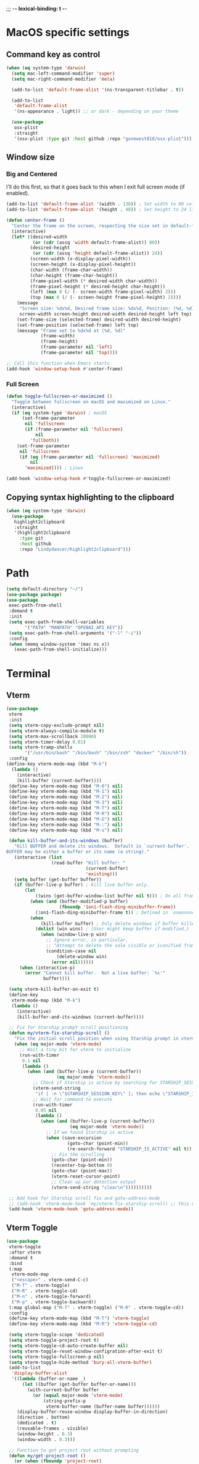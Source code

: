 ;;; -*- lexical-binding: t -*-
#+PROPERTY: header-args:emacs-lisp :load yes
#+PROPERTY: header-args:emacs-lisp :results silent
* MacOS specific settings
** Command key as control
#+begin_src emacs-lisp :load yes
(when (eq system-type 'darwin)
  (setq mac-left-command-modifier 'super)
  (setq mac-right-command-modifier 'meta)

  (add-to-list 'default-frame-alist '(ns-transparent-titlebar . t))

  (add-to-list
   'default-frame-alist
   '(ns-appearance . light)) ;; or dark - depending on your theme

  (use-package
   osx-plist
   :straight
   '(osx-plist :type git :host github :repo "gonewest818/osx-plist")))
#+end_src
** Window size
*** Big and Centered
I'll do this first, so that it goes back to this when I exit full screen mode (if enabled).
#+begin_src emacs-lisp :load yes
(add-to-list 'default-frame-alist '(width . 130)) ; Set width to 80 columns
(add-to-list 'default-frame-alist '(height . 40)) ; Set height to 24 lines

(defun center-frame ()
  "Center the frame on the screen, respecting the size set in default-frame-alist."
  (interactive)
  (let* ((desired-width
          (or (cdr (assq 'width default-frame-alist)) 80))
         (desired-height
          (or (cdr (assq 'height default-frame-alist)) 24))
         (screen-width (x-display-pixel-width))
         (screen-height (x-display-pixel-height))
         (char-width (frame-char-width))
         (char-height (frame-char-height))
         (frame-pixel-width (* desired-width char-width))
         (frame-pixel-height (* desired-height char-height))
         (left (max 0 (/ (- screen-width frame-pixel-width) 2)))
         (top (max 0 (/ (- screen-height frame-pixel-height) 2))))
    (message
     "Screen size: %dx%d, Desired frame size: %dx%d, Position: (%d, %d)"
     screen-width screen-height desired-width desired-height left top)
    (set-frame-size (selected-frame) desired-width desired-height)
    (set-frame-position (selected-frame) left top)
    (message "Frame set to %dx%d at (%d, %d)"
             (frame-width)
             (frame-height)
             (frame-parameter nil 'left)
             (frame-parameter nil 'top))))

;; Call this function when Emacs starts
(add-hook 'window-setup-hook #'center-frame)
#+end_src
*** Full Screen
#+begin_src emacs-lisp :load yes
(defun toggle-fullscreen-or-maximized ()
  "Toggle between fullscreen on macOS and maximized on Linux."
  (interactive)
  (if (eq system-type 'darwin) ; macOS
      (set-frame-parameter
       nil 'fullscreen
       (if (frame-parameter nil 'fullscreen)
           nil
         'fullboth))
    (set-frame-parameter
     nil 'fullscreen
     (if (eq (frame-parameter nil 'fullscreen) 'maximized)
         nil
       'maximized)))) ; Linux

(add-hook 'window-setup-hook #'toggle-fullscreen-or-maximized)
#+end_src
** Copying syntax highlighting to the clipboard
#+begin_src  emacs-lisp :load yes
  (when (eq system-type 'darwin)
    (use-package
     highlight2clipboard
     :straight
     '(highlight2clipboard
       :type git
       :host github
       :repo "Lindydancer/highlight2clipboard")))
#+end_src
* Path
#+begin_src emacs-lisp :load yes
(setq default-directory "~/")
(use-package package)
(use-package
 exec-path-from-shell
 :demand t
 :init
 (setq exec-path-from-shell-variables
       '("PATH" "MANPATH" "OPENAI_API_KEY"))
 (setq exec-path-from-shell-arguments '("-l" "-i"))
 :config
 (when (memq window-system '(mac ns x))
   (exec-path-from-shell-initialize)))
#+END_SRC
* Terminal
** Vterm
#+begin_src emacs-lisp :load yes
(use-package
 vterm
 :init
 (setq vterm-copy-exclude-prompt nil)
 (setq vterm-always-compile-module t)
 (setq vterm-max-scrollback 20000)
 (setq vterm-timer-delay 0.01)
 (setq vterm-tramp-shells
       '("/usr/bin/bash" "/bin/bash" "/bin/zsh" "docker" "/bin/sh"))
 :config
(define-key vterm-mode-map (kbd "M-k")
  (lambda ()
    (interactive)
    (kill-buffer (current-buffer))))
 (define-key vterm-mode-map (kbd "M-0") nil)
 (define-key vterm-mode-map (kbd "M-1") nil)
 (define-key vterm-mode-map (kbd "M-2") nil)
 (define-key vterm-mode-map (kbd "M-3") nil)
 (define-key vterm-mode-map (kbd "M-T") nil)
 (define-key vterm-mode-map (kbd "M-R") nil)
 (define-key vterm-mode-map (kbd "M-G") nil)
 (define-key vterm-mode-map (kbd "M-:") nil)
 (define-key vterm-mode-map (kbd "M-s") nil)

 (defun kill-buffer-and-its-windows (buffer)
   "Kill BUFFER and delete its windows.  Default is `current-buffer'.
BUFFER may be either a buffer or its name (a string)."
   (interactive (list
                 (read-buffer "Kill buffer: "
                              (current-buffer)
                              'existing)))
   (setq buffer (get-buffer buffer))
   (if (buffer-live-p buffer) ; Kill live buffer only.
       (let
           ((wins (get-buffer-window-list buffer nil t))) ; On all frames.
         (when (and (buffer-modified-p buffer)
                    (fboundp '1on1-flash-ding-minibuffer-frame))
           (1on1-flash-ding-minibuffer-frame t)) ; Defined in `oneonone.el'.
         (when
             (kill-buffer buffer) ; Only delete windows if buffer killed.
           (dolist (win wins) ; (User might keep buffer if modified.)
             (when (window-live-p win)
               ;; Ignore error, in particular,
               ;; "Attempt to delete the sole visible or iconified frame".
               (condition-case nil
                   (delete-window win)
                 (error nil))))))
     (when (interactive-p)
       (error "Cannot kill buffer.  Not a live buffer: `%s'"
              buffer))))

 (setq vterm-kill-buffer-on-exit t)
 (define-key
  vterm-mode-map (kbd "M-k")
  (lambda ()
    (interactive)
    (kill-buffer-and-its-windows (current-buffer))))

 ;; Fix for Starship prompt scroll positioning
 (defun my/vterm-fix-starship-scroll ()
   "Fix the initial scroll position when using Starship prompt in vterm."
   (when (eq major-mode 'vterm-mode)
     ;; Wait a tiny bit for vterm to initialize
     (run-with-timer
      0.1 nil
      (lambda ()
        (when (and (buffer-live-p (current-buffer))
                   (eq major-mode 'vterm-mode))
          ;; Check if Starship is active by searching for STARSHIP_SESSION_KEY
          (vterm-send-string
           "if [ -n \"$STARSHIP_SESSION_KEY\" ]; then echo \"STARSHIP_IS_ACTIVE\"; fi\n")
          ;; Wait for command to execute
          (run-with-timer
           0.05 nil
           (lambda ()
             (when (and (buffer-live-p (current-buffer))
                        (eq major-mode 'vterm-mode))
               ;; If we found Starship is active
               (when (save-excursion
                       (goto-char (point-min))
                       (re-search-forward "STARSHIP_IS_ACTIVE" nil t))
                 ;; Fix the scrolling
                 (goto-char (point-min))
                 (recenter-top-bottom 0)
                 (goto-char (point-max))
                 (vterm-reset-cursor-point)
                 ;; Clean up our detection output
                 (vterm-send-string "clear\n"))))))))))

 ;; Add hook for Starship scroll fix and goto-address-mode
 ;; (add-hook 'vterm-mode-hook 'my/vterm-fix-starship-scroll) ;; this doesn't work yet
 (add-hook 'vterm-mode-hook 'goto-address-mode))
#+end_src
** Vterm Toggle
#+begin_src emacs-lisp :load yes
(use-package
 vterm-toggle
 :after vterm
 :demand t
 :bind
 (:map
  vterm-mode-map
  ("<escape>" . vterm-send-C-c)
  ("M-T" . vterm-toggle)
  ("M-R" . vterm-toggle-cd)
  ("M-n" . vterm-toggle-forward)
  ("M-p" . vterm-toggle-backward))
 (:map global-map ("M-T" . vterm-toggle) ("M-R" . vterm-toggle-cd))
 :config
 (define-key vterm-mode-map (kbd "M-T") 'vterm-toggle)
 (define-key vterm-mode-map (kbd "M-R") 'vterm-toggle-cd)

 (setq vterm-toggle-scope 'dedicated)
 (setq vterm-toggle-project-root t)
 (setq vterm-toggle-cd-auto-create-buffer nil)
 (setq vterm-toggle-reset-window-configration-after-exit t)
 (setq vterm-toggle-fullscreen-p nil)
 (setq vterm-toggle-hide-method 'bury-all-vterm-buffer)
 (add-to-list
  'display-buffer-alist
  '((lambda (buffer-or-name _)
      (let ((buffer (get-buffer buffer-or-name)))
        (with-current-buffer buffer
          (or (equal major-mode 'vterm-mode)
              (string-prefix-p
               vterm-buffer-name (buffer-name buffer))))))
    (display-buffer-reuse-window display-buffer-in-direction)
    (direction . bottom)
    (dedicated . t)
    (reusable-frames . visible)
    (window-height . 0.3)
    (window-width . 0.3)))

 ;; Function to get project root without prompting
 (defun my/get-project-root ()
   (or (when (fboundp 'project-root)
         (when-let* ((project (project-current nil)))
           (project-root project)))
       (when (fboundp 'projectile-project-root)
         (projectile-project-root))
       default-directory))

 ;; Override vterm-toggle--new
 (defun vterm-toggle--new (&optional buffer-name)
   "New vterm buffer."
   (let* ((buffer-name (or buffer-name vterm-buffer-name))
          (default-directory
           (if vterm-toggle-project-root
               (my/get-project-root)
             default-directory)))
     (if vterm-toggle-fullscreen-p
         (vterm buffer-name)
       (if (eq major-mode 'vterm-mode)
           (let ((display-buffer-alist nil))
             (vterm buffer-name))
         (vterm-other-window buffer-name)))))

 ;; Override vterm-toggle--project-root
 (defun vterm-toggle--project-root ()
   (my/get-project-root)))
#+end_src
** Eat
#+begin_src emacs-lisp :load no
(use-package eat
  :straight (eat :type git
                 :host codeberg
                 :repo "akib/emacs-eat"
                 :files ("*.el" ("term" "term/*.el") "*.texi"
                         "*.ti" ("terminfo/e" "terminfo/e/*")
                         ("terminfo/65" "terminfo/65/*")
                         ("integration" "integration/*")
                         (:exclude ".dir-locals.el" "*-tests.el")))
  :init
  (setq eat-kill-buffer-on-exit t)
  (setq eat-enable-mouse t)
  
  :config
  ;; Basic key unbinding to avoid conflicts
  (define-key eat-mode-map (kbd "M-T") nil)
  
  (add-hook 'eat-mode-hook 'goto-address-mode))

;; Custom eat toggle functionality
(defun my/get-project-root ()
  "Get project root without prompting."
  (or (when (fboundp 'project-root)
        (when-let* ((project (project-current nil)))
          (project-root project)))
      (when (fboundp 'projectile-project-root)
        (projectile-project-root))
      default-directory))

(defun eat-toggle ()
  "Toggle eat terminal in bottom window."
  (interactive)
  (let* ((project-root (my/get-project-root))
         (eat-buffer-name (format "*eat-%s*" 
                                  (file-name-nondirectory 
                                   (directory-file-name project-root))))
         (eat-buffer (get-buffer eat-buffer-name))
         (eat-window (and eat-buffer (get-buffer-window eat-buffer))))
    
    (if eat-window
        ;; If eat buffer is visible, hide it
        (quit-window nil eat-window)
      ;; Otherwise show/create eat buffer
      (if eat-buffer
          ;; Buffer exists but not visible, show it
          (display-buffer eat-buffer)
        ;; Create new eat buffer
        (let ((default-directory project-root))
          (display-buffer (eat eat-buffer-name)))))))

;; Key bindings
(with-eval-after-load 'eat
  (define-key eat-mode-map (kbd "M-T") 'eat-toggle)
  (define-key eat-mode-map (kbd "M-o") 'eat-toggle))

(global-set-key (kbd "M-T") 'eat-toggle)
(global-set-key (kbd "M-o") 'eat-toggle)

;; Display buffer configuration for eat
(add-to-list
 'display-buffer-alist
 '((lambda (buffer-or-name _)
     (let ((buffer (get-buffer buffer-or-name)))
       (with-current-buffer buffer
         (eq major-mode 'eat-mode))))
   (display-buffer-reuse-window display-buffer-in-direction)
   (direction . bottom)
   (dedicated . t)
   (reusable-frames . visible)
   (window-height . 0.3)))
#+end_src
* Window management
** Zoom
I think this is a little too aggressive right now, but it's a cool idea.
#+begin_src emacs-lisp :load no
(use-package
 zoom
 :init (setq zoom-size '(0.618 . 0.618))
 :config (zoom-mode))
#+end_src
** Visual Fill Column
#+begin_src emacs-lisp :load no
(use-package
 visual-fill-column
 :init (setq visual-fill-column-center-text t)
 :config (visual-fill-column-mode 1))
#+end_src
** Centered window
#+begin_src emacs-lisp :load yes
(use-package
 centered-window
 :init (setq cwm-centered-window-width 180)
 :ensure t
 :config (centered-window-mode t)
 ; reload the fringe color after loading the theme
 (cwm-update-fringe-background))
#+end_src
* Editing Packages
** EditorConfig
#+begin_src emacs-lisp :load yes
;; EditorConfig Setup
(use-package
 editorconfig
 :ensure t
 :config (editorconfig-mode 1)
 ;; Set some custom variables that extend EditorConfig's capabilities
 (setq editorconfig-trim-whitespaces-mode 'whitespace-cleanup-mode)

 ;; Custom hook to apply visual settings after EditorConfig is loaded
 (defun my/apply-visual-settings (_props)
   "Apply visual settings after EditorConfig properties are loaded."
   (when (and (boundp 'max_line_length) max_line_length)
     (when (bound-and-true-p visual-fill-column-mode)
       (setq-local visual-fill-column-width max_line_length))))

 (add-hook
  'editorconfig-after-apply-functions #'my/apply-visual-settings))
#+end_src

** Global Keybindings
#+begin_src emacs-lisp :load yes
(global-set-key (kbd "M-k") 'kill-current-buffer)
(global-set-key (kbd "C-c C-b") 'compile)
(global-set-key (kbd "M-0") 'delete-window)
(global-set-key (kbd "M-1") 'delete-other-windows)
(global-set-key (kbd "M-2") 'split-window-below)
(global-set-key (kbd "M-3") 'split-window-right)

; Unbind reverse search because we'll use swiper
(global-unset-key (kbd "C-r"))
(global-set-key (kbd "M-u") 'upcase-dwim)
(global-set-key (kbd "M-l") 'downcase-dwim)
(global-set-key (kbd "C-.") 'xref-find-definitions-other-window)
(define-key global-map (kbd "RET") 'newline-and-indent)

; Disable Ctrl + mouse wheel up/down zooming in/out
(global-unset-key (kbd "C-<wheel-up>"))   ;; Unbind Ctrl + Wheel Up
(global-unset-key (kbd "C-<wheel-down>")) ;; Unbind Ctrl + Wheel Down
#+end_src
*** Crux
#+begin_src emacs-lisp :load yes
(use-package crux
  :bind
  ;; Remap all instances of keyboard-quit (more comprehensive than just "C-g")
  ([remap keyboard-quit] . crux-keyboard-quit-dwim))
#+end_src
** Font Lock
#+begin_src emacs-lisp :load no
(setq font-lock-support-mode 'jit-lock-mode)
(setq jit-lock-defer-time nil)
(setq jit-lock-stealth-time 0)
#+end_src
** Ctrl-F
#+begin_src emacs-lisp :load yes
(use-package
 ctrlf
 :config
 ;; Standard CTRLF configuration
 (define-key
  ctrlf-minibuffer-mode-map (kbd "C-r") 'ctrlf-backward-default)
 (setq ctrlf-default-search-style 'literal)

 ;; Add a hook to automatically cancel CTRLF search when leaving the minibuffer
 (defun my/auto-cancel-ctrlf ()
   "Automatically cancel CTRLF search when leaving the minibuffer."
   (when (and (bound-and-true-p ctrlf--active-p)
              (not (minibufferp))
              (not (eq (current-buffer) ctrlf--minibuffer)))
     (ctrlf-cancel)))

 (add-hook 'post-command-hook #'my/auto-cancel-ctrlf)

 ;; Enable CTRLF globally
 (ctrlf-mode t))
#+end_src
** Whole line or region
#+begin_src emacs-lisp :load yes
(use-package
 whole-line-or-region
 :config (whole-line-or-region-global-mode t))
#+end_src
** Popper
#+begin_src emacs-lisp :load no
(use-package
 popper
 :bind
 (("C-`" . popper-toggle-latest)
  ("M-`" . popper-cycle)
  ("C-M-`" . popper-toggle-type))
 :init
 (setq popper-reference-buffers
       '("\\*Messages\\*"
         "Output\\*$"
         "\\*Async Shell Command\\*"
         help-mode
         compilation-mode))
 (popper-mode +1) (popper-echo-mode +1))
#+end_src
** Page break lines
#+begin_src emacs-lisp :load yes
(use-package page-break-lines :config (global-page-break-lines-mode))
#+end_src
** Eldoc
#+begin_src emacs-lisp :load yes
(use-package eldoc :hook (prog-mode . eldoc-mode))
#+end_src
** Which Key
#+begin_src emacs-lisp :load yes
(use-package which-key :config (which-key-mode 1))
#+end_src
** Ibuffer
#+begin_src emacs-lisp :load yes
(use-package
 ibuffer
 :config
 (global-set-key (kbd "C-x C-b") 'ibuffer)
 (define-key ibuffer-mode-map (kbd "M-o") nil))
#+end_src
** Ace popup
#+begin_src emacs-lisp :load no
;; Use ace-popup-menu for completions
(use-package
 ace-popup-menu
 :config
 (ace-popup-menu-mode 1)
 (setq ace-popup-menu-show-pane-header t))
#+end_src
** Line Numbers in Code
#+begin_src emacs-lisp :load yes
(setq native-comp-async-report-warnings-errors nil)
;; Show the line number of the cursor in the mode bar at the bottom of each buffer
(setq line-number-mode t)
#+end_src
** Bells
#+begin_src emacs-lisp :load yes
;; Disable the loud bell
(setq ring-bell-function
      (lambda ()
        (let ((orig-fg (face-foreground 'mode-line)))
          (set-face-foreground 'mode-line "#F2804F")
          (run-with-idle-timer 0.1 nil
                               (lambda (fg)
                                 (set-face-foreground 'mode-line fg))
                               orig-fg))))
#+end_src
** Backups
#+begin_src emacs-lisp :load yes
;; Make sure all backup files only live in one place
(setq backup-directory-alist `((".*" . ,temporary-file-directory)))
(setq auto-save-file-name-transforms
      `((".*" ,temporary-file-directory t)))
;; Don't truncate lines
(setq truncate-lines t)

;; Don't show the scroll bar on the side of buffers
(scroll-bar-mode -1)
;; Don't show the toolbar, it just takes up space
(tool-bar-mode -1)

;; Show column number in the modeline
(setq column-number-mode t)
(setq blink-paren-function nil)
(setq inhibit-startup-screen t)
#+END_SRC
** Expand Region
*** Vanilla
#+begin_src emacs-lisp :load no
(use-package
 expand-region
 :config (global-set-key (kbd "M-J") 'er/expand-region))
#+end_src
*** With Tree Sitter Support
#+begin_src emacs-lisp :load yes
(use-package
 expreg
 :config (global-set-key (kbd "M-J") 'expreg-expand))
#+end_src
** Direnv
#+begin_src emacs-lisp :load yes
(use-package
 direnv
 :init
 ; An attempt to run direnv earlier in the startup process
 (setq direnv--hooks
       '(find-file-hook
         post-command-hook before-hack-local-variables-hook))
 :config (direnv-mode 't))
#+end_src
** Fish
#+begin_src emacs-lisp :load no
(use-package fish-mode)
#+end_src
** Window movement keybindings
#+begin_src emacs-lisp :load yes
(with-eval-after-load 'term
  ;; Uncommented for term mode
  (define-key term-raw-map (kbd "M-o") 'next-multiframe-window)
  (define-key term-raw-map (kbd "M-i") 'previous-multiframe-window))

(define-key global-map (kbd "M-o") 'next-multiframe-window)
(define-key global-map (kbd "M-i") 'previous-multiframe-window)

(setq aw-keys '(?a ?s ?d ?f ?g ?h ?j ?k ?l))
#+END_SRC
** Anzu
#+begin_src emacs-lisp :load yes
(use-package
  anzu
  :bind
  (([remap query-replace] . #'anzu-query-replace)
   ([remap query-replace-regexp] . #'anzu-query-replace-regexp))
  :config (global-anzu-mode +1))
#+end_src
** Line Highlighting
#+begin_src emacs-lisp :load yes
(use-package lin :init (lin-global-mode t))
(use-package
 hl-line
 :config
 (add-hook
  'eshell-mode-hook (lambda () (setq-local global-hl-line-mode nil)))
 (add-hook
  'term-mode-hook (lambda () (setq-local global-hl-line-mode nil)))
 (add-hook
  'vterm-mode-hook (lambda () (setq-local global-hl-line-mode nil)))
 (global-hl-line-mode t))

;; Replace the text of selections
(pending-delete-mode t)
#+end_src
** Undo
*** Undo-Fu
#+begin_src emacs-lisp :load no
(use-package
 undo-fu
 :bind ("C-/" . undo-fu-only-undo) ("C-?" . undo-fu-only-redo))
(use-package undo-fu-session :config (global-undo-fu-session-mode))
#+end_src
*** Vundo
#+begin_src emacs-lisp :load yes
(use-package
 vundo
 :init (setq vundo-glyph-alist vundo-unicode-symbols))
#+end_src
** So long mode
I find this breaks browsing of long json files, more than it helps me out.
#+begin_src emacs-lisp :load no
(global-so-long-mode t)
#+end_src
** Emacs startup profiler (esup)
#+begin_src emacs-lisp :load yes
(use-package esup)
#+end_src
** Scratch
#+begin_src emacs-lisp :load yes
(use-package
 scratch
 :defer t
 :straight
 '(scratch
   :host nil
   :type git
   :repo "https://codeberg.org/emacs-weirdware/scratch.git")
 :config (scratch--create 'emacs-lisp-mode "*scratch*"))
#+end_src
** Multiple Cursors (MC)
#+begin_src emacs-lisp :load yes
(use-package
 multiple-cursors
 :config
 (global-set-key (kbd "C-M-j") 'mc/edit-lines)
 (global-set-key (kbd "C->") 'mc/mark-next-like-this)
 (global-set-key (kbd "C-<") 'mc/mark-previous-like-this)
 (global-set-key (kbd "C-c C-<") 'mc/mark-all-like-this)
 (global-set-key (kbd "C-M-=") 'mc/mark-all-symbols-like-this))
#+END_SRC
** Dashboard
#+begin_src emacs-lisp :load yes
(use-package
 dashboard
 :straight
 '(emacs-dashboard
   :type git
   :host github
   :repo "emacs-dashboard/emacs-dashboard"
   :files ("banners" :defaults))
 :config (setq dashboard-projects-backend 'project-el)
 ;; Set the title
 (setq dashboard-banner-logo-title "Welcome to Emacs!")
 ;; Set the banner
 (setq dashboard-startup-banner 'official)
 (setq dashboard-items
       '((projects . 5)
         (recents . 5) (bookmarks . 5)
         ;; (agenda . 5)
         (registers . 5)))
 ;; ;; Value can be
 ;; ;; 'official which displays the official emacs logo
 ;; ;; 'logo which displays an alternative emacs logo
 ;; ;; 1, 2 or 3 which displays one of the text banners
 ;; ;; "path/to/your/image.png" which displays whatever image you would prefer

 ;; ;; Content is not centered by default. To center, set
 (setq dashboard-center-content t)
 (setq initial-buffer-choice (lambda () (get-buffer "*dashboard*")))

 ;; ;; To disable shortcut "jump" indicators for each section, set
 ;; (setq dashboard-show-shortcuts nil)

 ;; Override this function so that we can filter remote projects
 (defun dashboard-projects-backend-load-projects ()
   "Depending on `dashboard-projects-backend' load corresponding backend.
  Return function that returns a list of projects."
   (cl-remove-if
    (lambda (x) (string-search "/ssh" x))
    (cl-case
     dashboard-projects-backend
     (`projectile
      (require 'projectile)
      (dashboard-mute-apply (projectile-cleanup-known-projects))
      (projectile-load-known-projects))
     (`project-el
      (require 'project)
      (dashboard-mute-apply
       (dashboard-funcall-fboundp #'project-forget-zombie-projects))
      (project-known-project-roots))
     (t
      (display-warning
       '(dashboard) "Invalid value for `dashboard-projects-backend'"
       :error)))))

 (dashboard-setup-startup-hook))
#+end_src
** Breadcrumb mode
Because I'm trying this out, I'm going to disable LSP's breadcrumb mode, which I've been disappointed with.
#+begin_src emacs-lisp :load no
(use-package
 breadcrumb
 :straight '(breadcrumb :type git :host github :repo "joaotavora/breadcrumb")
 :config (breadcrumb-mode t))
#+end_src
** Parens
#+begin_src emacs-lisp :load yes
(setq show-paren-when-point-inside-paren 't)
(setq show-paren-style 'mixed)
(setq show-paren-context-when-offscreen 't)
(setq show-paren-context-when-offscreen t)
(setq show-paren-style 'mixed)


;; Treat ‘<’ and ‘>’ as if they were words, instead of ‘parenthesis’.
(modify-syntax-entry ?< "w<")
(modify-syntax-entry ?> "w>")

;; Show matching parens
(setq show-paren-delay 0)
(show-paren-mode t)
#+end_src
*** Electric Pair
#+begin_src emacs-lisp :load no
(use-package
  elec-pair
  :config ;; Disable electric pair in minibuffer
  (defun my/inhibit-electric-pair-mode (char)
    (or (minibufferp) (electric-pair-conservative-inhibit char)))
  (setq electric-pair-inhibit-predicate
        #'my/inhibit-electric-pair-mode)
(electric-pair-mode t)
;; The ‘<’ and ‘>’ are not ‘parenthesis’, so give them no compleition.
(setq electric-pair-inhibit-predicate
      (lambda (c)
        (or (member c '(?< ?> ?~))
            (electric-pair-default-inhibit c)))))
#+end_src
*** Smartparens
#+begin_src emacs-lisp :load yes
(use-package
 smartparens
 :hook (prog-mode . smartparens-mode)
 :hook (text-mode . smartparens-mode)
 :hook (org-mode . smartparens-mode)
 :hook (markdown-mode . smartparens-mode)
 :config
 ;; load default config
 (require 'smartparens-config))
#+end_src
** Rsync-mode
Loving use of my old colleague [[https://github.com/r-zip][Ryan Pilgrim]]'s package to sync accross our secure environments. Edit: Now trying out handcrafted Unison mode.
#+begin_src emacs-lisp :load no
(use-package
 rsync-mode
 :straight '(rsync-mode :type git :host github :repo "jsigman/rsync-mode"))
#+end_src
** link-to-remote.el
[[https://github.com/jsigman/link-to-remote.el][Another one of my packages]]. Did this one [[https://en.wikipedia.org/wiki/Vibe_coding][by vibe coding]].
#+begin_src emacs-lisp :load yes
(use-package link-to-remote
  :straight (:host github :repo "jsigman/link-to-remote.el")
  :bind ("C-c l" . link-to-remote))
#+end_src
** Unison sync mode
This is [[https://github.com/jsigman/unison-sync-mode][my own little package]] for syncing with Unison.
#+begin_src emacs-lisp :load yes
(use-package
 unison-sync-mode
 :straight
 (:host github :repo "jsigman/unison-sync-mode"))
#+end_src
** Ripgrep
#+begin_src emacs-lisp :load yes
(use-package wgrep :config (setq wgrep-auto-save-buffer t))
(use-package rg :config (rg-enable-menu) (setq rg-executable "rg"))
#+END_SRC
** Avy
*** Main Package
#+begin_src emacs-lisp :load yes
(use-package
 avy
 :config
 (global-set-key
  (kbd "C-'")
  'avy-goto-line) ;; Consistent with ivy-avy
 (global-set-key
  (kbd "C-M-'")
  'avy-goto-end-of-line) ;; Consistent with ivy-avy

 (setq avy-case-fold-search nil) ;; case sensitive makes selection easier
 (setq avy-indent-line-overlay t))
#+end_src
*** Casual Avy
#+begin_src emacs-lisp :load yes
(use-package casual-avy
  :ensure t
  :bind ("M-'" . casual-avy-tmenu))
#+end_src
* Autoformatting
** Apheleia
#+begin_src emacs-lisp :load yes
(use-package
 apheleia
 :config
 (setf (alist-get 'isort apheleia-formatters)
       '("isort" "--stdout" "-"))
 (setf (alist-get 'python-ts-mode apheleia-mode-alist) '(isort black))
 (add-to-list
  'apheleia-formatters
  '(prettier-toml
    npx "prettier" "--stdin-filepath" filepath "--parser=toml"))
 (add-to-list 'apheleia-mode-alist '(conf-toml-mode . prettier-toml))
 (defun apheleia-indent-region+ (orig scratch callback)
   (with-current-buffer scratch
     (setq-local indent-line-function
                 (buffer-local-value 'indent-line-function orig))
     (indent-region (point-min) (point-max))
     (funcall callback scratch)))

 (push '(jsonian-mode . prettier-json) apheleia-mode-alist)
 (setq apheleia-mode-alist
       (assq-delete-all 'emacs-lisp-mode apheleia-mode-alist))

 ;; Add shfmt for direnv-envrc-mode
 (add-to-list 'apheleia-mode-alist '(direnv-envrc-mode . shfmt))

 (apheleia-global-mode t))
#+end_src
** Elisp Autofmt
#+begin_src emacs-lisp :load yes
(use-package
 elisp-autofmt
 :commands (elisp-autofmt-mode elisp-autofmt-buffer)
 :hook (emacs-lisp-mode . elisp-autofmt-mode)
 :init (setq elisp-autofmt-check-elisp-autofmt-exists 'always)
 :straight
 '(elisp-autofmt
   ;; :files (:defaults "elisp-autofmt")
   :host nil
   :type git
   :repo "https://codeberg.org/ideasman42/emacs-elisp-autofmt.git")
 :config
 (setq elisp-autofmt-on-save-p
       ; return t unless in "~/.emacs.d/straight"
       (lambda ()
         (not
          (string-match-p
           (concat
            "^"
            (regexp-quote
             (expand-file-name "straight" user-emacs-directory)))
           (buffer-file-name))))))
#+end_src
** Package lint
#+begin_src emacs-lisp :load yes
(use-package
 package-lint
 :ensure t
 :commands (package-lint-current-buffer)
 :config
 (defun my/package-lint-this-file ()
   "Run package-lint on the current buffer and show output."
   (interactive)
   (let ((output-buffer (get-buffer-create "*Package-Lint*")))
     (with-current-buffer output-buffer
       (erase-buffer)
       (insert
        "Running package-lint on "
        (buffer-name (current-buffer))
        "...\n\n"))
     ;; Current version of package-lint doesn't take a buffer argument
     (package-lint-current-buffer)
     (display-buffer output-buffer)))

 :bind (:map emacs-lisp-mode-map ("C-c C-x l" . my/package-lint-this-file)))
#+end_src
** Whitespace butler
#+begin_src emacs-lisp :load no
(use-package ws-butler
:hook (prog-mode . ws-butler-mode)
:hook (org-mode . ws-butler-mode))
#+end_src
** Whitespace Cleanup
#+begin_src emacs-lisp :load yes
(use-package
 whitespace-cleanup-mode
 :straight (:host github :repo "purcell/whitespace-cleanup-mode")
 :hook
 ((prog-mode . whitespace-cleanup-mode)
  (org-mode . whitespace-cleanup-mode))
 :config (setq whitespace-cleanup-mode-preserve-point t))
#+end_src
*** Highlight Indent Guides
#+begin_src emacs-lisp :load yes
(use-package
 highlight-indent-guides
 :hook ((python-mode) . highlight-indent-guides-mode))
#+end_src
*** Indent bars
This is not working now due to stipple support, I believe.
#+begin_src emacs-lisp :load no
(use-package
 indent-bars
 :straight (indent-bars :type git :host github :repo "jdtsmith/indent-bars")
 :config
 (require 'indent-bars-ts) ; not needed with straight
 :custom
 (indent-bars-treesit-support t)
 (indent-bars-treesit-ignore-blank-lines-types '("module"))
 ;; Add other languages as needed
 (indent-bars-treesit-scope
  '((python
     function_definition
     class_definition
     for_statement
     if_statement
     with_statement
     while_statement)))
 ;; Note: wrap may not be needed if no-descend-list is enough
 ;;(indent-bars-treesit-wrap '((python argument_list parameters ; for python, as an example
 ;;				      list list_comprehension
 ;;				      dictionary dictionary_comprehension
 ;;				      parenthesized_expression subscript)))
 :hook ((python-mode) . indent-bars-mode))
#+end_src
* Dired
#+begin_src emacs-lisp :load yes
(setq
 dired-omit-files
 "^\\.?#\\|^\\.\\(DS_Store\\|localized\\|AppleDouble\\)$\\|^\\.\\.$")
(setq dired-kill-when-opening-new-dired-buffer t)
(when (eq system-type 'darwin) (setq
 insert-directory-program "gls"
 dired-use-ls-dired t))
(setq dired-listing-switches "-al --group-directories-first")

;; wdired settings
(use-package
 wdired
 :config
 (setq wdired-allow-to-change-permissions t)
 (define-key dired-mode-map (kbd "e") 'wdired-change-to-wdired-mode)
 (define-key dired-mode-map (kbd "M-G") nil))
#+end_src
* Project Packages
** Project.el
Migrating from ~projectile~ to ~project.el~ for better integration with ~eglot~ and ~Flymake~. This setup extends the default project detection to handle Git submodules correctly while maintaining existing functionality.

#+begin_src emacs-lisp :load yes
(use-package
 project
 :demand t
 :straight (:type built-in)
 :bind-keymap ("C-c p" . project-prefix-map)
 :config (setq project-vc-include-untracked t)
 ;; Custom project detection function
 (defun my/project-try-local (dir)
   "Determine if DIR is a project by finding the nearest .git directory.
This helps with correctly identifying Git submodules as separate projects."
   (let ((root (locate-dominating-file dir ".git")))
     (when root
       (cons 'transient (expand-file-name root)))))

 ;; TODO - This function not working yet for monorepo folders
 ;; Add our custom function to the beginning of project-find-functions
 ;; (add-hook 'project-find-functions #'my/project-try-local)

 ;; Set up project-vc-ignores
 (setq project-vc-ignores
       '("venv/"
         "typings/"
         "node_modules/"
         ".mypy_cache/"
         ".pytest_cache/"
         ".cache/"
         ".dvc/cache/"
         ".dvc/tmp/"
         ".jekyll-cache/"
         "!*.org"
         "!/notes/"))

 ;; Function to add ignored directories to project-vc-ignores
 (defun my/add-project-ignore (dir)
   "Add DIR to the list of ignored directories in project-vc-ignores."
   (add-to-list 'project-vc-ignores dir))

 ;; Add additional directories to project-vc-ignores
 (dolist (dir
          '("venv"
            "data"
            "typings"
            "node_modules"
            ".mypy_cache"
            ".pytest_cache"
            ".cache"
            ".dvc/cache"
            ".dvc/tmp"
            ".jekyll-cache"))
   (my/add-project-ignore dir))

 ;; Disable automatic project remembering
 (advice-add 'project-remember-project :override #'ignore)

 ;; Prevent automatic removal of projects not found
 (advice-add 'project--remove-from-project-list :override #'ignore))
#+end_src

*** Notes on changes and functionality:
1. Custom project detection:
   - We've added a new function `my/project-try-local` that finds the nearest .git directory.
   - This function is added to the beginning of `project-find-functions`, allowing it to handle Git submodules correctly.
   - If `my/project-try-local` doesn't find a project, the default `project-try-vc` will still run.

2. Existing functionality preserved:
   - The `project-vc-ignores` setup remains unchanged.
   - The `my/add-project-ignore` function and the `dolist` that adds additional ignores are kept as is.
   - Advice to disable automatic project remembering and removal is maintained.

3. Usage of built-in project.el:
   - The `:straight (:type built-in)` ensures we're using the built-in version of project.el, which is important for compatibility with eglot and Flymake.

4. Keybinding:
   - The `C-c p` keybinding for the project prefix map is preserved.

This setup should now correctly handle Git submodules as separate projects while maintaining all the customizations and ignores you had previously set up. The custom project detection function will be tried first, falling back to the default behavior if it doesn't find a project.
** Projectile
#+begin_src emacs-lisp :load no
(use-package
 projectile
 :init (setq projectile-git-submodule-command nil)
 ;; always ignore the home directory and root
 (setq projectile-ignored-projects
       `("/" "~/" ,(expand-file-name "~/")))

 (setq projectile-track-known-projects-automatically nil)

 ;; Use alien as the default, and project-wise add other files
 (setq projectile-indexing-method 'native)
 (setq projectile-enable-caching t)
 (setq projectile-files-cache-expire 300)
 (setq projectile-file-exists-remote-cache-expire nil)

 :config
 (define-key projectile-mode-map (kbd "s-p") 'projectile-command-map)
 (define-key
  projectile-mode-map (kbd "C-c p") 'projectile-command-map)
 (define-key projectile-mode-map (kbd "M-K") 'projectile-kill-buffers)

 (add-to-list 'projectile-globally-ignored-directories "/venv")
 (add-to-list 'projectile-globally-ignored-directories "/data")
 (add-to-list 'projectile-globally-ignored-directories "/typings")
 (add-to-list
  'projectile-globally-ignored-directories "/node_modules")
 (add-to-list 'projectile-globally-ignored-directories "/.mypy_cache")
 (add-to-list
  'projectile-globally-ignored-directories "/.pytest_cache")
 (add-to-list 'projectile-globally-ignored-directories "/.cache")
 (add-to-list 'projectile-globally-ignored-directories "/.dvc/cache")
 (add-to-list 'projectile-globally-ignored-directories "/.dvc/tmp")
 (add-to-list
  'projectile-globally-ignored-directories "/.jekyll-cache")
 (projectile-mode +1)
 ;; (add-hook 'magit-run-section-hook 'projectile-invalidate-cache)
 (add-hook
  'magit-section-post-command-hook 'projectile-invalidate-cache)

 (setq projectile-ignored-project-function
       (lambda (project-root)
         (string-match-p tramp-file-name-regexp project-root))))
#+end_src
* Completions
** Completion Preview
#+begin_src emacs-lisp :load no
;; Built-in completion-preview configuration (Emacs 30+)
(use-package completion-preview
  :ensure nil  ;; Built-in package, don't try to install
  :when (fboundp 'completion-preview-mode)
  :custom
  ;; Configure to mimic Corfu behavior
  (completion-preview-minimum-symbol-length 1)    ;; Like corfu-auto-prefix
  (completion-preview-exact-match-only nil)       ;; Show multiple matches, not just exact
  (completion-preview-idle-delay 0.0)             ;; No delay, like corfu-auto-delay
  (completion-preview-commands '(self-insert-command
                                insert-char
                                delete-backward-char
                                backward-delete-char-untabify
                                analyze-text-conversion
                                completion-preview-complete))
  (completion-preview-sort-function #'completion-pcm--sort-string-in-region)  ;; Similar ordering to Corfu
  (completion-preview-message-format "Completion %i of %n")  ;; Nice cycling message

  :init
  ;; Use our existing completion styles (orderless)
  (setq completion-preview-completion-styles '(orderless basic))

  ;; Enable globally
  (global-completion-preview-mode 1)

  :config
  ;; Add cycling keybindings similar to Corfu
  (define-key completion-preview-active-mode-map (kbd "M-n") #'completion-preview-next-candidate)
  (define-key completion-preview-active-mode-map (kbd "M-p") #'completion-preview-prev-candidate)

  ;; Add visual enhancements
  (custom-set-faces
   '(completion-preview ((t :inherit shadow :slant italic)))
   '(completion-preview-exact ((t :underline "#00aa00" :inherit completion-preview-common)))
   '(completion-preview-highlight ((t :inherit highlight :weight bold))))

  ;; Optional: disable preview when doing certain operations
  (add-hook 'before-save-hook (lambda () (completion-preview-hide))))
#+end_src

** Corfu
#+begin_src emacs-lisp :load yes
(use-package
 corfu
 ;; Optional customizations
 :custom
 (corfu-cycle t) ;; Enable cycling for `corfu-next/previous'
 (corfu-auto t) ;; Enable auto completion
 ;; (corfu-commit-predicate nil)   ;; Do not commit selected candidates on next input
 (corfu-quit-at-boundary 'separator) ;; Automatically quit at word boundary
 (corfu-quit-no-match 'separator) ;; Automatically quit if there is no match
 (corfu-scroll-margin 5) ;; Use scroll margin
 ;; (corfu-preview-current nil)    ;; Do not preview current candidate
 (corfu-auto-delay 0.0)
 (corfu-auto-prefix 1)
 (corfu-on-exact-match 'quit)

 ;; (corfu-separator ?\s)          ;; Orderless field separator
 ;; (corfu-preview-current nil)    ;; Disable current candidate preview
 ;; (corfu-preselect-first nil)    ;; Disable candidate preselection
 ;; (corfu-on-exact-match nil)     ;; Configure handling of exact matches
 ;; (corfu-echo-documentation nil) ;; Disable documentation in the echo area
 ;; (corfu-scroll-margin 5)        ;; Use scroll margin

 ;; You may want to enable Corfu only for certain modes.
 ;; :hook ((prog-mode . corfu-mode)
 ;;        (shell-mode . corfu-mode)
 ;;        (eshell-mode . corfu-mode))

 ;; Recommended: Enable Corfu globally.
 ;; This is recommended since dabbrev can be used globally (M-/).
 :init (global-corfu-mode)

 ;; :config
 ;; (define-key corfu-map (kbd "M-p") #'corfu-doc-scroll-down) ;; corfu-next
 ;; (define-key corfu-map (kbd "M-n") #'corfu-doc-scroll-up)  ;; corfu-previous

 ;; Quit on save
 :hook (before-save-hook . corfu-quit)
 :load-path "straight/build/corfu/extensions"
 :config
 (require 'corfu-history)
 (corfu-history-mode 1)
 (savehist-mode 1)
 (add-to-list 'savehist-additional-variables 'corfu-history)
 ;; (corfu-mode-hook . corfu-doc-mode)
 )

(advice-add 'corfu--candidates :around
            (lambda (orig-fun &rest args)
              (message "corfu--candidates called with args: %S" args)
              (let ((result (apply orig-fun args)))
                (message "corfu--candidates returned: %S" result)
                result)))
#+end_src
*** Completion-preview/Eglot integration
#+begin_src emacs-lisp :load no
;; Better approach for combining Eglot and file completion
(defun my/eglot-capf ()
  "Set up improved completion-at-point functions for Eglot-managed buffers."
  (setq-local
   completion-at-point-functions
   (list
    #'eglot-completion-at-point
    ;; Use cape-file separately rather than in cape-capf-super
    #'cape-file)))

(add-hook 'eglot-managed-mode-hook #'my/eglot-capf)

;; Keep the Eglot integration settings
(setq completion-category-overrides
      '((eglot (styles orderless)) (eglot-capf (styles orderless))))
(advice-add 'eglot-completion-at-point :around #'cape-wrap-buster)
#+end_src

*** Corfu/Eglot integration
From [[https://github.com/minad/corfu/wiki#configuring-corfu-for-eglot][this source]].
#+begin_src emacs-lisp :load yes
(advice-add 'eglot-completion-at-point :around #'cape-wrap-buster)

;; Option 1: Specify explicitly to use Orderless for Eglot
(setq completion-category-overrides '((eglot (styles orderless))
                                      (eglot-capf (styles orderless))))

;; Option 2: Undo the Eglot modification of completion-category-defaults
(with-eval-after-load 'eglot
   (setq completion-category-defaults nil))

;; Enable cache busting, depending on if your server returns
;; sufficiently many candidates in the first place.
(advice-add 'eglot-completion-at-point :around #'cape-wrap-buster)

(defun my/eglot-capf ()
  (setq-local completion-at-point-functions
              (list (cape-capf-super
                     #'eglot-completion-at-point
                     ;; #'yas-expand
                     #'cape-file))))

(add-hook 'eglot-managed-mode-hook #'my/eglot-capf)
#+end_src

** Cape
#+begin_src emacs-lisp :load yes
(defun add-cape-completions ()
  (add-to-list 'completion-at-point-functions #'cape-file)
  ;; (add-to-list 'completion-at-point-functions
  ;;              #'cape-keyword)
  ;; (add-to-list 'completion-at-point-functions
  ;;              #'cape-symbol)
  )

;; Add extensions
(use-package
 cape
 ;; Bind dedicated completion commands
 ;; :bind (("C-c p p" . completion-at-point) ;; capf
 ;;        ("C-c p t" . complete-tag)        ;; etags
 ;;        ("C-c p d" . cape-dabbrev)        ;; or dabbrev-completion
 ;;        ("C-c p f" . cape-file)
 ;;        ("C-c p k" . cape-keyword)
 ;;        ("C-c p s" . cape-symbol)
 ;;        ("C-c p a" . cape-abbrev)
 ;;        ("C-c p i" . cape-ispell)
 ;;        ("C-c p l" . cape-line)
 ;;        ("C-c p w" . cape-dict)
 ;;        ("C-c p \\" . cape-tex)
 ;;        ("C-c p _" . cape-tex)
 ;;        ("C-c p ^" . cape-tex)
 ;;        ("C-c p &" . cape-sgml)
 ;;        ("C-c p r" . cape-rfc1345))
 :hook (corfu-mode . add-cape-completions))
;; A few more useful configurations...
(setq completion-cycle-threshold 3)
#+end_src
** Orderless
#+begin_src emacs-lisp :load yes
;; Optionally use the `orderless' completion style.
(use-package
 orderless
 :after vertico
 :init
 ;; Tune the global completion style settings to your liking!
 ;; This affects the minibuffer and non-lsp completion at point.
 (setq
  completion-styles '(orderless partial-completion basic)
  completion-category-defaults nil
  completion-category-overrides nil))

;; ;; Use dabbrev with Corfu!
;; (use-package dabbrev
;;   ;; Swap M-/ and C-M-/
;;   :bind (("M-/" . dabbrev-completion)
;;          ("C-M-/" . dabbrev-expand)))

;; A few more useful configurations...
(use-package
 emacs
 :init
 ;; TAB cycle if there are only few candidates
 (setq completion-cycle-threshold 3)

 ;; Emacs 28: Hide commands in M-x which do not apply to the current mode.
 ;; Corfu commands are hidden, since they are not supposed to be used via M-x.
 ;; (setq read-extended-command-predicate
 ;;       #'command-completion-default-include-p)
 )
#+end_src
** Vertico
#+begin_src emacs-lisp :load yes
;; Enable vertico
(use-package
 vertico
 :init (vertico-mode)
 :bind (:map vertico-map ("C-j" . vertico-exit-input))

 ;; Different scroll margin
 ;; (setq vertico-scroll-margin 0)

 ;; Show more candidates
 ;; (setq vertico-count 20)

 ;; Grow and shrink the Vertico minibuffer
 ;; (setq vertico-resize t)

 ;; Optionally enable cycling for `vertico-next' and `vertico-previous'.
 ;; (setq vertico-cycle t)
 )

;; Persist history over Emacs restarts. Vertico sorts by history position.
(use-package savehist :init (savehist-mode))

;; A few more useful configurations...
(use-package
 emacs
 :init
 ;; Add prompt indicator to `completing-read-multiple'.
 ;; We display [CRM<separator>], e.g., [CRM,] if the separator is a comma.
 (defun crm-indicator (args)
   (cons
    (format "[CRM%s] %s"
            (replace-regexp-in-string
             "\\`\\[.*?]\\*\\|\\[.*?]\\*\\'" "" crm-separator)
            (car args))
    (cdr args)))
 (advice-add #'completing-read-multiple :filter-args #'crm-indicator)

 ;; Do not allow the cursor in the minibuffer prompt
 (setq minibuffer-prompt-properties
       '(read-only t cursor-intangible t face minibuffer-prompt))
 (add-hook 'minibuffer-setup-hook #'cursor-intangible-mode)

 ;; Emacs 28: Hide commands in M-x which do not work in the current mode.
 ;; Vertico commands are hidden in normal buffers.
 ;; (setq read-extended-command-predicate
 ;;       #'command-completion-default-include-p)

 ;; Enable recursive minibuffers
 (setq enable-recursive-minibuffers t))
#+END_SRC
** Marginalia
#+begin_src emacs-lisp :load yes
(use-package marginalia
  ;; Bind `marginalia-cycle' locally in the minibuffer.  To make the binding
  ;; available in the *Completions* buffer, add it to the
  ;; `completion-list-mode-map'.
  :bind (:map minibuffer-local-map
         ("M-A" . marginalia-cycle))

  ;; The :init section is always executed.
  :init

  ;; Marginalia must be activated in the :init section of use-package such that
  ;; the mode gets enabled right away. Note that this forces loading the
  ;; package.
  (marginalia-mode))
#+end_src
** Embark
#+begin_src emacs-lisp :load yes
(use-package embark
  :ensure t
  :bind
  (("C-." . embark-act)         ;; pick some comfortable binding
   ("C-;" . embark-dwim)        ;; good alternative: M-.
   ("C-h B" . embark-bindings)) ;; alternative for `describe-bindings'

  :init

  ;; Optionally replace the key help with a completing-read interface
  (setq prefix-help-command #'embark-prefix-help-command)

  ;; Show the Embark target at point via Eldoc. You may adjust the
  ;; Eldoc strategy, if you want to see the documentation from
  ;; multiple providers. Beware that using this can be a little
  ;; jarring since the message shown in the minibuffer can be more
  ;; than one line, causing the modeline to move up and down:

  ;; (add-hook 'eldoc-documentation-functions #'embark-eldoc-first-target)
  ;; (setq eldoc-documentation-strategy #'eldoc-documentation-compose-eagerly)

  :config

  ;; Hide the mode line of the Embark live/completions buffers
  (add-to-list 'display-buffer-alist
               '("\\`\\*Embark Collect \\(Live\\|Completions\\)\\*"
                 nil
                 (window-parameters (mode-line-format . none)))))

;; Consult users will also want the embark-consult package.
(use-package embark-consult
  :ensure t ; only need to install it, embark loads it after consult if found
  :hook
  (embark-collect-mode . consult-preview-at-point-mode))
#+end_src
** Consult
#+begin_src emacs-lisp :load yes
;; Example configuration for Consult
(use-package
 consult
 ;; Replace bindings. Lazily loaded due by `use-package'.
 :demand t
 :bind
 ( ;; C-c bindings in `mode-specific-map'
  ("C-c M-x" . consult-mode-command)
  ("C-c h" . consult-history)
  ("C-c k" . consult-kmacro)
  ("C-c m" . consult-man)
  ("C-c i" . consult-info)
  ([remap Info-search] . consult-info)
  ;; C-x bindings in `ctl-x-map'
  ("C-x M-:" . consult-complex-command) ;; orig. repeat-complex-command
  ("C-x b" . consult-buffer) ;; orig. switch-to-buffer
  ("C-x 4 b" . consult-buffer-other-window) ;; orig. switch-to-buffer-other-window
  ("C-x 5 b" . consult-buffer-other-frame) ;; orig. switch-to-buffer-other-frame
  ("C-x t b" . consult-buffer-other-tab) ;; orig. switch-to-buffer-other-tab
  ("C-x r b" . consult-bookmark) ;; orig. bookmark-jump
  ("C-x p b" . consult-project-buffer) ;; orig. project-switch-to-buffer
  ;; Custom M-# bindings for fast register access
  ("M-#" . consult-register-load)
  ;; ("M-'" . consult-register-store) ;; orig. abbrev-prefix-mark (unrelated)
  ("M-\"" . consult-register-store) ;; orig. abbrev-prefix-mark (unrelated)
  ("C-M-#" . consult-register)
  ;; Other custom bindings
  ("M-y" . consult-yank-pop) ;; orig. yank-pop
  ;; M-g bindings in `goto-map'
  ("M-g e" . consult-compile-error)
  ("M-g f" . consult-flycheck) ;; Alternative: consult-flycheck
  ("M-g g" . consult-goto-line) ;; orig. goto-line
  ("M-g M-g" . consult-goto-line) ;; orig. goto-line
  ("M-g o" . consult-outline) ;; Alternative: consult-org-heading
  ("M-g m" . consult-mark)
  ("M-g k" . consult-global-mark)
  ("M-g i" . consult-imenu)
  ("M-g I" . consult-imenu-multi)
  ;; M-s bindings in `search-map'
  ("M-s d" . consult-find) ;; Alternative: consult-fd
  ("M-s c" . consult-locate)
  ("M-s g" . consult-grep)
  ("M-s G" . consult-git-grep)
  ("M-s r" . consult-ripgrep)
  ("M-s l" . consult-line)
  ("M-s L" . consult-line-multi)
  ("M-s k" . consult-keep-lines)
  ("M-s u" . consult-focus-lines)
  ;; Isearch integration
  ;; ("M-s e" . consult-isearch-history)
  :map
  isearch-mode-map
  ("M-e" . consult-isearch-history) ;; orig. isearch-edit-string
  ("M-s e" . consult-isearch-history) ;; orig. isearch-edit-string
  ("M-s l" . consult-line) ;; needed by consult-line to detect isearch
  ("M-s L" . consult-line-multi) ;; needed by consult-line to detect isearch
  ;; Minibuffer history
  :map
  minibuffer-local-map
  ("M-s" . consult-history) ;; orig. next-matching-history-element
  ("M-r" . consult-history)) ;; orig. previous-matching-history-element

 ;; Enable automatic preview at point in the *Completions* buffer. This is
 ;; relevant when you use the default completion UI.
 :hook (completion-list-mode . consult-preview-at-point-mode)

 ;; The :init configuration is always executed (Not lazy)
 :init
 (defun consult-ripgrep-project-root (&optional initial)
   (interactive "P")
   (let ((dir (funcall consult-project-function)))
     (consult--grep
      "Ripgrep" #'consult--ripgrep-make-builder dir initial)))

 ;; Optionally configure the register formatting. This improves the register
 ;; preview for `consult-register', `consult-register-load',
 ;; `consult-register-store' and the Emacs built-ins.
 (setq
  register-preview-delay 0.5
  register-preview-function #'consult-register-format)

 ;; Optionally tweak the register preview window.
 ;; This adds thin lines, sorting and hides the mode line of the window.
 (advice-add #'register-preview :override #'consult-register-window)

 ;; Use Consult to select xref locations with preview
 (setq
  xref-show-xrefs-function #'consult-xref
  xref-show-definitions-function #'consult-xref)

 ;; Configure other variables and modes in the :config section,
 ;; after lazily loading the package.
 :config

 ;; Optionally configure preview. The default value
 ;; is 'any, such that any key triggers the preview.
 ;; (setq consult-preview-key 'any)
 ;; (setq consult-preview-key "M-.")
 ;; (setq consult-preview-key '("S-<down>" "S-<up>"))
 ;; For some commands and buffer sources it is useful to configure the
 ;; :preview-key on a per-command basis using the `consult-customize' macro.
 (consult-customize
  consult-theme
  :preview-key
  '(:debounce 0.2 any)
  consult-ripgrep
  consult-git-grep
  consult-grep
  consult-bookmark
  consult-recent-file
  consult-xref
  consult--source-bookmark
  consult--source-file-register
  consult--source-recent-file
  consult--source-project-recent-file
  ;; :preview-key "M-."
  :preview-key '(:debounce 0.4 any))

 (setq consult-narrow-key "<") ;; "C-+"

 ;; Optionally make narrowing help available in the minibuffer.
 ;; You may want to use `embark-prefix-help-command' or which-key instead.
 ;; (define-key consult-narrow-map (vconcat consult-narrow-key "?") #'consult-narrow-help)

 ;; By default `consult-project-function' uses `project-root' from project.el.
 ;; Optionally configure a different project root function.
 ;;;; 1. project.el (the default)
 ;; (setq consult-project-function #'project-root)
 ;;;; 2. vc.el (vc-root-dir)
 ;; (setq consult-project-function (lambda (_) (vc-root-dir)))
 ;;;; 3. locate-dominating-file
 ;; (setq consult-project-function (lambda (_) (locate-dominating-file "." ".git")))
 ;;;; 4. projectile.el (projectile-project-root)
 ;; (autoload 'projectile-project-root "projectile")
 ;; (setq consult-project-function
 ;;       (lambda (_) (projectile-project-root)))
 ;;;; 5. No project support
 ;; (setq consult-project-function nil)
 )

(use-package consult-flycheck)
#+end_src
* Snippets
** Yasnippet
#+begin_src emacs-lisp :load yes
(use-package
 yasnippet
 :demand t
 :init
 (load "yasnippet.el") ; get rid of weird invalid function issue
 )
(use-package
 yasnippet-snippets
 :demand t
 :straight
 '(yasnippet-snippets
   :type git
   :host github
   :repo "jsigman/yasnippet-snippets"))

(yas-global-mode 1)
#+END_SRC
** Consult Yasnippet
#+begin_src emacs-lisp :load yes
(use-package
 consult-yasnippet
 :after consult
 :config (global-set-key (kbd "M-Y") 'consult-yasnippet))
#+END_SRC
** Yasnippet-Capf
#+begin_src emacs-lisp :load yes
(use-package
 yasnippet-capf
 :after cape
 :init
 (setq yasnippet-capf-lookup-by 'key) ;; key or name
 :config (add-to-list 'completion-at-point-functions #'yasnippet-capf))
#+END_SRC
* LSP Server Support
** Eglot
#+begin_src emacs-lisp :load yes
(use-package
 eglot
 :ensure t
 :demand t
 :straight nil
 :init
 (defun file-is-remote-p ()
   "Return non-nil if the current file is remote."
   (and (buffer-file-name) (file-remote-p (buffer-file-name))))

 (defun maybe-start-eglot ()
   "Start Eglot if the current file is not remote."
   (unless (file-is-remote-p)
     (when (fboundp 'eglot-ensure)
       (eglot-ensure))))

 (defun disable-eglot-if-remote ()
   "Disable Eglot if the current file is remote."
   (when (and (file-is-remote-p)
              (fboundp 'eglot-managed-p)
              (fboundp 'eglot-shutdown)
              (eglot-managed-p))
     (eglot-shutdown)))

 :hook
 ((python-mode
   markdown-mode
   sh-mode
   yaml-mode
   json-mode
   dockerfile-mode
   LaTeX-mode)
  . maybe-start-eglot)
 :hook (find-file . disable-eglot-if-remote)
 :config
 ;; Configure eglot-server-programs
 (add-to-list
  'eglot-server-programs
  '(python-mode . ("pyright-langserver" "--stdio")))
 (add-to-list
  'eglot-server-programs
  '(markdown-mode . ("vscode-markdown-language-server" "--stdio")))
 (add-to-list
  'eglot-server-programs
  '(sh-mode . ("bash-language-server" "start")))
 (add-to-list
  'eglot-server-programs
  '(yaml-mode . ("yaml-language-server" "--stdio")))
 (add-to-list
  'eglot-server-programs
  '(json-mode . ("vscode-json-languageserver" "--stdio")))
 (add-to-list
  'eglot-server-programs
  '(dockerfile-mode . ("docker-langserver" "--stdio")))
 (add-to-list 'eglot-server-programs '(LaTeX-mode . ("texlab")))

 (defvar my-eglot-inlay-hints-exempt-modes
   '(python-ts-mode python-mode) ;; List of modes where inlay hints should be disabled
   "List of major modes where Eglot inlay hints mode should be disabled.")

 (defun my-disable-eglot-inlay-hints ()
   "Disable Eglot inlay hints mode for specific major modes."
   (when (and (bound-and-true-p eglot-inlay-hints-mode)
              (member major-mode my-eglot-inlay-hints-exempt-modes))
     (eglot-inlay-hints-mode -1)))

 (add-hook 'eglot-managed-mode-hook #'my-disable-eglot-inlay-hints)

 ;; Customize eglot symbol highlighting
 (custom-set-faces
  '(eglot-highlight-symbol-face
    ((t (:inherit highlight :underline t)))))

 ;; Basic settings
 (setq eglot-autoshutdown t) (setq eglot-extend-to-xref t)

 ;; Increase read-process-output-max for performance
 (setq read-process-output-max (* 1024 1024))

 ;; Ignore certain directories for file watching
 (setq eglot-ignored-server-capabilities
       '(:documentOnTypeFormattingProvider))

 ;; Key bindings (optional)
 :bind
 (:map
  eglot-mode-map
  ("C-c l a" . eglot-code-actions)
  ("C-c l r" . eglot-rename)
  ("C-c l f" . eglot-format)
  ("C-c l d" . eglot-find-declaration)))
#+end_src
*** Eglot-iedit
#+begin_src emacs-lisp :load yes
(use-package
 iedit
 :custom-face (iedit-occurrence ((t (:background "Red"))))
 :bind (:map eglot-mode-map ("M-S" . eglot-iedit-highlights))
 :init
 (setq iedit-toggle-key-default nil) ;; Disable the warning for conflicting keybinding
 (defun eglot-iedit-highlights ()
   "Start an `iedit' operation on the documentHighlights at point.
This can be used as a primitive `eglot-rename' replacement if the
language server doesn't support renaming.

See also `eglot-server-capable' for :documentHighlightProvider."
   (interactive)
   (unless (eglot-server-capable :documentHighlightProvider)
     (error "Server does not support documentHighlights"))
   (let
       ((highlights
         (eglot--request
          (eglot--current-server-or-lose)
          :textDocument/documentHighlight (eglot--TextDocumentPositionParams)))
        (-compare-fn
         (lambda (hl1 hl2)
           (and (equal
                 (plist-get (plist-get hl1 :range) :start)
                 (plist-get (plist-get hl2 :range) :start))
                (equal
                 (plist-get (plist-get hl1 :range) :end)
                 (plist-get (plist-get hl2 :range) :end))))))
     (iedit-mode)
     (dolist (highlight (-distinct highlights))
       (let* ((range (plist-get highlight :range))
              (start
               (eglot--lsp-position-to-point
                (plist-get range :start)))
              (end
               (eglot--lsp-position-to-point (plist-get range :end))))
         (iedit-add-occurrence-overlay start end))))))
#+end_src
*** Eglot-booster
#+begin_src emacs-lisp :load yes
(use-package
 eglot-booster
 :after eglot
 :config (eglot-booster-mode)
 :straight
 '(eglot-booster
   :type git
   :host github
   :repo "jdtsmith/eglot-booster"))
#+end_src
* Programming Modes
** Elisp
*** Elisp code libraries
#+begin_src emacs-lisp :load yes
(use-package dash)
(use-package ht)
(use-package pcre2el)
(use-package async)
#+end_src
*** Elisp UI
#+begin_src emacs-lisp :load yes
(use-package eros :config (eros-mode t))
(use-package
 lisp-extra-font-lock
 :config (lisp-extra-font-lock-global-mode 1))
(use-package elisp-docstring-mode)
(use-package
 highlight-function-calls
 :hook (emacs-lisp-mode . highlight-function-calls-mode))
(use-package
 inspector
 :straight
 '(inspector :type git :host github :repo "mmontone/emacs-inspector"))
(setq eval-expression-print-length nil)
(setq eval-expression-print-level nil)
#+end_src
** Python
#+begin_src emacs-lisp :load yes
;;; Python configuration
(use-package
 python
 :init
 (setq python-shell-interpreter "python3")
 (setq python-shell-interpreter-args "-i")
 :bind
 (:map
  python-mode-map
  ;; Unbind all Python shell keys I don't use
  ("C-c C-b" . nil) ; python-shell-send-block - Send current block to Python shell
  ("C-c C-c" . nil) ; python-shell-send-buffer - Send entire buffer to Python shell
  ("C-c C-d" . nil) ; python-describe-symbol - Display documentation for Python symbol
  ("C-c C-f" . nil) ; python-shell-send-file - Send file to Python shell
  ("C-c C-p" . nil) ; run-python - Start a Python interpreter process
  ("C-c C-r" . nil) ; python-shell-send-region - Send region to Python shell
  ("C-c C-s" . nil) ; python-shell-send-string - Send string to Python shell
  ("C-c C-z" . nil)) ; python-shell-switch-to-shell - Switch to Python shell buffer
 :config
 ;; Also unbind keys for python-ts-mode
 (with-eval-after-load 'python-ts-mode
   (bind-keys
    :map python-ts-mode-map
    ("C-c C-b" . nil) ; python-shell-send-block
    ("C-c C-c" . nil) ; python-shell-send-buffer
    ("C-c C-d" . nil) ; python-describe-symbol
    ("C-c C-f" . nil) ; python-shell-send-file
    ("C-c C-p" . nil) ; run-python
    ("C-c C-r" . nil) ; python-shell-send-region
    ("C-c C-s" . nil) ; python-shell-send-string
    ("C-c C-z" . nil)))) ; python-shell-switch-to-shell

;; Python prettify symbols
(add-hook
 'python-mode-hook
 (lambda ()
   (mapc
    (lambda (pair) (push pair prettify-symbols-alist))
    '(("in" . #x2208) ("return" . #x27fc) ("yield" . #x27fb)))))

;; Apply the same prettify-symbols to python-ts-mode
(add-hook
 'python-ts-mode-hook
 (lambda ()
   (mapc
    (lambda (pair) (push pair prettify-symbols-alist))
    '(("in" . #x2208) ("return" . #x27fc) ("yield" . #x27fb)))))
#+end_src
*** Docstrings
#+begin_src emacs-lisp :load no
(use-package
 buftra
 :straight
 '(buftra.el :type git :host github :repo "humitos/buftra.el"))

(use-package
 py-pyment
 :straight
 '(py-cmd-buffer.el
   :type git
   :host github
   :repo "humitos/py-cmd-buffer.el")
 :after python
 :config (setq py-pyment-options '("--output=google")))
#+end_src
*** Copying lines as a single line for pasting into the pdbpp debugger
#+begin_src emacs-lisp :load yes
(defun python-multiline-to-singleline ()
  "Convert multi-line Python code in the current region to a single line with single spaces."
  (interactive)
  (when (use-region-p)
    (let* ((start (region-beginning))
           (end (region-end))
           (multi-line-code (buffer-substring start end))
           (single-line-code (replace-regexp-in-string "[ \t\n]+" " " multi-line-code)))
      (kill-new single-line-code)
      (message "Single-line code copied to kill ring."))))

(with-eval-after-load 'python
  (define-key python-mode-map (kbd "C-c C-l") 'python-multiline-to-singleline))
#+end_src
** Markdown
#+begin_src emacs-lisp :load yes
(use-package markdown-mode
  :mode ("\\.md\\'" . gfm-mode)
  :init
  (setq markdown-command "multimarkdown")
  :config
  (setq markdown-fontify-code-blocks-natively t))
#+END_SRC
** HTML
#+begin_src emacs-lisp :load yes
(use-package
 sgml-mode
 :mode ("\\.html\\'" . html-mode)
 :bind
 (:map
  sgml-mode-map
  ("M-o b" . nil)
  ("M-o d" . nil)
  ("M-o i" . nil)
  ("M-o l" . nil)
  ("M-o o" . nil)
  ("M-o u" . nil)
  ("M-o M-o" . nil)
  ("M-o" . nil))
 :bind
 (:map
  html-mode-map
  ("M-o b" . nil)
  ("M-o d" . nil)
  ("M-o i" . nil)
  ("M-o l" . nil)
  ("M-o o" . nil)
  ("M-o u" . nil)
  ("M-o M-o" . nil)
  ("M-o" . nil)))
(use-package html-ts-mode)
#+end_src
** Web mode
#+begin_src emacs-lisp :load yes
(use-package
 web-mode
 :config
 (add-to-list 'auto-mode-alist '("\\.liquid\\'" . web-mode)))
#+end_src
** Dotenv Mode
#+begin_src emacs-lisp :load yes
(use-package
 dotenv-mode
 :defer t
 :init
 (add-to-list
  'auto-mode-alist '("\\.env\\(\\.template\\)?\\'" . dotenv-mode)))
#+end_src
** Latex
#+begin_src emacs-lisp :load yes
(use-package
 tex
 :straight auctex
 :defer t
 :hook (LaTeX-mode . visual-line-mode)
 :hook (LaTeX-mode . flyspell-mode)
 :hook (LaTeX-mode . LaTeX-math-mode)
 :hook (LaTeX-mode . TeX-source-correlate-mode)
 :config
 (setq TeX-auto-save t)
 (setq TeX-parse-self t)
 (setq-default TeX-master nil)

 ;; (add-hook 'LaTeX-mode-hook 'company-auctex-init)
 ;; (add-hook 'LaTeX-mode-hook 'company-mode)
 (add-hook 'LaTeX-mode-hook 'turn-on-reftex)
 (setq reftex-plug-into-AUCTeX t)
 (setq TeX-PDF-mode t))
(use-package cdlatex)

;; -------------------------/AucTex-------------------------------;;
#+END_SRC
** MATLAB
#+begin_src emacs-lisp :load no
(use-package
 matlab-mode
 '(matlab-mode
   :type git
   :repo "https://git.code.sf.net/p/matlab-emacs/src")
 :defer t)
(require 'matlab)
(setq matlab-shell-command-switches '("-nodesktop" "-nosplash"))
#+end_src
** SQL
So far, I am unable to find a way to compile sqlite3 on my own, but I would love to be able to do this with straight package management.
#+begin_src emacs-lisp :load yes
;; Override the 'yes-or-no-p' temporarily
(let ((original-yes-or-no-p (symbol-function 'yes-or-no-p)))
  (fset 'yes-or-no-p (lambda (&rest args) t))

  ;; Load the sqlite3 package
  (use-package
   sqlite3
   :straight
   (sqlite3
    :type git
    :host github
    :repo "pekingduck/emacs-sqlite3-api"
    :files ("*.c" "*.h" "*.el" "Makefile")))

  ;; Restore the original function
  (fset 'yes-or-no-p original-yes-or-no-p))
#+END_SRC
** Yaml
#+begin_src emacs-lisp :load yes
(use-package yaml-mode)
(use-package yaml-ts-mode)
#+end_src
** DAP Mode
I'm currently not using DAP mode, and prefer to use python from the command line (vterm) with ~pdb~. Some day I'd like to learn this.
#+begin_src emacs-lisp :load no
(use-package
 dap-mode
 :init
 (if (eq system-type 'gnu/linux)
     (add-to-list 'image-types 'svg))
 :config
 (add-hook
  'dap-stopped-hook (lambda (arg) (call-interactively #'dap-hydra)))
 ;; Enabling only some features
 (setq dap-auto-configure-features
       '(sessions locals controls tooltip))
 (setq dap-python-debugger 'debugpy)
 (require 'dap-mode)
 (require 'dap-python)
 (require 'dap-ui)

 (add-hook 'python-mode-hook 'dap-mode)
 (add-hook 'python-mode-hook 'dap-ui-mode)
 (add-hook 'python-mode-hook 'dap-tooltip-mode)

 (define-key python-mode-map (kbd "M-D") #'dap-hydra))
#+end_src
** JQ
#+begin_src emacs-lisp :load yes
(use-package jq-mode)
#+end_src
*** Json-ts-mode
#+begin_src emacs-lisp :load yes
(use-package json-mode)
(use-package
 json-ts-mode
 :init (add-to-list 'auto-mode-alist '("\\.jsonl\\'" . json-ts-mode))
 ;; Add a hook to disable apheleia for jsonl files
 (add-hook
  'json-ts-mode-hook
  (lambda ()
    (when (and buffer-file-name
               (string-match-p "\\.jsonl\\'" buffer-file-name))
      (apheleia-mode -1)))))
#+end_src
*** Jsonian
#+begin_src emacs-lisp :load no
(use-package
 jsonian
 :straight
 '(jsonian
   :type git
   :host github
   :repo "iwahbe/jsonian"
   :build (:not autoloads)))
#+end_src
* Large Language Models in Emacs
** Minuet AI
:PROPERTIES:
:URL: https://github.com/milanglacier/minuet-ai.el
:END:
#+begin_src emacs-lisp :load no
(use-package
 minuet
 :demand t ; Force immediate loading
 :bind
 (:map
  minuet-active-mode-map
  ("M-RET" . minuet-accept-suggestion)
  ("M-n" . minuet-next-suggestion)
  ("M-p" . minuet-previous-suggestion))

 :hook
 ((python-ts-mode
   python-mode
   emacs-lisp-mode
   js-ts-mode
   typescript-ts-mode
   rust-ts-mode
   c++-ts-mode
   c-ts-mode
   yaml-ts-mode)
  . minuet-auto-suggestion-mode)

 :config
 (setq minuet-provider 'openai-fim-compatible)
 (setq minuet-request-timeout 10)
 (setq minuet-context-window 256)
 (setq minuet-n-completions 1)

 (setq minuet-auto-suggestion-debounce-delay 0.2)
 (setq minuet-auto-suggestion-throttle-delay 0.5))
#+end_src
** Github Copilot
#+begin_src emacs-lisp :load no
(use-package
 copilot
 :straight
 (:host
  github
  :repo "zerolfx/copilot.el"
  :files ("dist" "*.el")
  :pre-build
  (lambda (_)
    (unless (file-exists-p "./dist/copilot.js")
      (message
       "Running copilot-install-server after fresh install...")
      ;; We need to delay the server installation until after the package is properly set up
      (with-eval-after-load 'copilot
        (copilot-install-server)))))
 :bind
 (:map
  copilot-completion-map ("M-<return>" . copilot-accept-completion))
 :hook
 ((prog-mode yaml-mode org-mode direnv-envrc-mode conf-mode)
  .
  my/copilot-mode-setup)
 (python-mode . (lambda () (setq tab-width 4)))
 (yaml-mode . (lambda () (setq tab-width 0)))
 :config
 (setq copilot-max-char -1)
 (setq copilot-indent-offset-warning-disable t)

 (defun my/copilot-mode-setup ()
   "Disable copilot-mode if connected to a 'coder.*' host."
   (let ((remote-host (file-remote-p default-directory 'host)))
     (unless (and remote-host
                  (string-match-p "^coder\\." remote-host))
       (copilot-mode 1)))))
#+end_src
** C3PO
This one didn't work very well
#+begin_src emacs-lisp :load no
(use-package
 c3po
 :straight (:host github :repo "d1egoaz/c3po.el")
 :config
 (setq chat-api-key
       (f-read-text (expand-file-name "~/.openai/emacs-key.txt"))))
#+end_src
** OpenAI
#+begin_src emacs-lisp :load no
(use-package
 openai
 :straight
 (openai :type git :host github :repo "emacs-openai/openai")
 :init (setq openai-key (getenv "OPENAI_API_KEY")))
(use-package
 chatgpt
 :straight (chatgpt :type git :host github :repo "emacs-openai/chatgpt")
 ;; :config (setq chatgpt-model "gpt-4-0613")
 )
(use-package
 codegpt
 :straight
 (codegpt :type git :host github :repo "emacs-openai/codegpt"))
(use-package
 dall-e
 :straight
 (dall-e :type git :host github :repo "emacs-openai/dall-e"))
#+end_src
** Ellama
#+begin_src emacs-lisp :load no
(use-package llm)
(use-package
 ellama
 :init
 (setopt
  ellama-provider (make-llm-ollama :chat-model "codellama:34b")))
#+end_src
** Aider
#+begin_src emacs-lisp :load no
(use-package
 aider
 :straight (:host github :repo "tninja/aider.el" :files ("aider.el"))
 :config
 ;; Use claude-3-5-sonnet cause it is best in aider benchmark
 (setq aider-args
       '("--model"
         "bedrock/anthropic.claude-3-5-sonnet-20240620-v1:0"))
 (global-set-key (kbd "C-c a") 'aider-transient-menu))
#+end_src
** Claude Codes
#+begin_src emacs-lisp :load yes
(use-package
 claude-code-ide
 :straight (:host github :repo "manzaltu/claude-code-ide.el")
 :custom
 ;; Path to Claude CLI executable (adjust if needed)
 (claude-code-ide-cli-path "claude")

 ;; Window placement to match your existing right-side preference
 (claude-code-ide-window-side 'right)
 (claude-code-ide-window-width 90)

 ;; Focus behavior
 (claude-code-ide-focus-on-open t)
 (claude-code-ide-focus-claude-after-ediff t)

 :init
 ;; Create a prefix keymap for Claude commands
 (define-prefix-command 'claude-code-ide-command-map)
 (global-set-key (kbd "C-c c") 'claude-code-ide-command-map)

 ;; Ensure dependencies are loaded
 (require 'websocket)

 :config
 ;; Check if Claude CLI is available
 (claude-code-ide-check-status)

 ;; Handle interaction with centered-window-mode
 (when (bound-and-true-p centered-window-mode)
   (advice-add
    'claude-code-ide--display-buffer-in-side-window
    :after
    (lambda (&rest _)
      (when (fboundp 'cwm-update-fringe-background)
        (cwm-update-fringe-background)))))

 ;; Bind keys under the C-c c prefix map
 :bind
 (:map
  claude-code-ide-command-map
  ("c" . claude-code-ide) ;; Start Claude
  ("r" . claude-code-ide-resume) ;; Resume previous session
  ("q" . claude-code-ide-stop) ;; Stop Claude
  ("s" . claude-code-ide-switch-to-buffer) ;; Switch to Claude buffer
  ("l" . claude-code-ide-list-sessions) ;; List sessions
  ("@" . claude-code-ide-insert-at-mentioned) ;; Insert selected text
  ("d" . claude-code-ide-show-debug))) ;; Show debug buffer
#+end_src

* Linting
** Flycheck
#+begin_src emacs-lisp :load yes
(use-package
 flycheck
 :init
 ;; (define-fringe-bitmap 'my-flycheck-fringe-indicator
 ;;   (vector
 ;;    #b00000000
 ;;    #b00000000
 ;;    #b00000000
 ;;    #b00000000
 ;;    #b00000000
 ;;    #b00000000
 ;;    #b00000000
 ;;    #b00011100
 ;;    #b00111110
 ;;    #b00111110
 ;;    #b00111110
 ;;    #b00011100
 ;;    #b00000000
 ;;    #b00000000
 ;;    #b00000000
 ;;    #b00000000
 ;;    #b00000000))
 ;; (flycheck-define-error-level
 ;;  'error
 ;;  :severity 2
 ;;  :overlay-category 'flycheck-error-overlay
 ;;  :fringe-bitmap 'my-flycheck-fringe-indicator
 ;;  :fringe-face 'flycheck-fringe-error)
 ;; (flycheck-define-error-level
 ;;  'warning
 ;;  :severity 1
 ;;  :overlay-category 'flycheck-warning-overlay
 ;;  :fringe-bitmap 'my-flycheck-fringe-indicator
 ;;  :fringe-face 'flycheck-fringe-warning)
 ;; (flycheck-define-error-level
 ;;  'info
 ;;  :severity 0
 ;;  :overlay-category 'flycheck-info-overlay
 ;;  :fringe-bitmap 'my-flycheck-fringe-indicator
 ;;  :fringe-face 'flycheck-fringe-info)
 ;; :config
 ;; (use-package flycheck-pos-tip )
 ;; (flycheck-pos-tip-mode)
 ; Flycheck
 (setq flycheck-idle-change-delay 0.1)
 (setq flycheck-display-errors-delay 0.1)
 (setq flycheck-idle-buffer-switch-delay 0.1)

 (add-hook 'after-init-hook #'global-flycheck-mode)
 (setq flycheck-global-modes
       '(python-base-mode js-mode python-mode python-ts-mode))

 (setq flycheck-checker-error-threshold nil)
 (setq flycheck-debug t))
#+end_src
*** Toggling flycheck buffer with "M-C"
I have my own little hook to open the flycheck buffer with ~M-C~, and close it again with another ~M-C~ keystroke.
#+begin_src emacs-lisp :load no
(defvar should-delete-flycheck-list-buffer nil)
(defun my/flycheck-list-errors ()
  "Open flycheck list if it doesn't exist.  If it does, close it."
  (interactive)
  (let* ((target-buffer-name "*Flycheck errors*")
         (target-buffer (get-buffer target-buffer-name))
         (target-window (get-buffer-window target-buffer)))
    (if (and target-buffer target-window)
        ;; the target buffer exists and window is visible
        (progn
          (when should-delete-flycheck-list-buffer
            (delete-window target-window))
          (kill-buffer target-buffer))
      ;; the target buffer doesn't exist or the window isn't visible
      (let* ((starting-window-count (count-windows)))
        (flycheck-list-errors)
        (setq should-delete-flycheck-list-buffer
              (> (count-windows) starting-window-count))))))

(define-key flycheck-mode-map (kbd "M-C") 'my/flycheck-list-errors)
#+end_src
** Flymake
#+begin_src emacs-lisp :load no
(use-package flymake :ensure t)
(add-hook 'python-ts-mode-hook 'flymake-mode)
#+end_src
*** Ruff
#+begin_src emacs-lisp :load no
(use-package flymake-ruff :ensure t :config (flymake-ruff-load))
#+end_src
*** JSON
#+begin_src emacs-lisp :load no
(use-package flymake-json :ensure t :config (flymake-json-load))
#+end_src
*** Bugfix: Ruff
#+begin_src emacs-lisp :load no
(defun flymake-ruff--check-buffer ()
  "Generate a list of diagnostics for the current buffer."
  (let ((code-buffer (current-buffer))
        (start-line (line-number-at-pos (point-min) t))
        (code-content
         (without-restriction
           (buffer-substring-no-properties (point-min) (point-max))))
        (dxs '()))
    (with-temp-buffer
      (insert code-content)
      (let* ((project-root
              (when (project-current)
                (project-root (project-current))))
             (config
              (and project-root
                   (seq-find
                    #'file-readable-p
                    (mapcar
                     (lambda (f) (expand-file-name f project-root))
                     flymake-ruff--default-configs))))
             (args
              (if config
                  (append
                   (list "check" "--config" config)
                   flymake-ruff-program-args)
                (cons "check" flymake-ruff-program-args)))
             ;; Set the default directory to project root if available
             (default-directory (or project-root default-directory)))
        (apply #'call-process-region
               (point-min)
               (point-max)
               flymake-ruff-program
               t
               t
               nil
               args))
      ;; Rest of the function remains the same
      (goto-char (point-min))
      (while (search-forward-regexp flymake-ruff--output-regex
                                    (point-max)
                                    t)
        (when (match-string 2)
          (let* ((line (string-to-number (match-string 2)))
                 (col (string-to-number (match-string 3)))
                 (code (match-string 4))
                 (msg (match-string 5))
                 (description (format "Ruff: %s %s" code msg))
                 (region
                  (flymake-diag-region
                   code-buffer (1+ (- line start-line)) col))
                 (dx
                  (flymake-make-diagnostic
                   code-buffer
                   (car region)
                   (cdr region)
                   :error description)))
            (add-to-list 'dxs dx)))))
    dxs))
#+end_src
* TRAMP
** General Settings
#+begin_src emacs-lisp :load yes
(setq enable-remote-dir-locals nil)
(setq tramp-chunksize 4050)
(setq tramp-verbose 10)
(setq vc-ignore-dir-regexp
      (format "\\(%s\\)\\|\\(%s\\)"
              vc-ignore-dir-regexp
              tramp-file-name-regexp))
(defun open-remote-dired ()
  "Opens a Dired buffer at the path specified by REMOTE_HOST and REMOTE_PATH environment variables."
  (interactive)
  (condition-case nil
      (let ((remote-host (getenv "REMOTE_HOST"))
            (remote-path (getenv "REMOTE_PATH")))
        (if (and remote-host remote-path)
            (progn
              (message "Attempting to open remote directory...")
              (dired (concat "/ssh:" remote-host ":" remote-path))
              (message "Remote directory opened."))
          (message
           "Error: REMOTE_HOST or REMOTE_PATH environment variables not set.")))
    (error
     (message
      "Error: Unable to open remote directory. Check your connection and environment variables."))))

;; Bind the function to M-R globally
(global-set-key (kbd "M-R") 'open-remote-dired)
#+end_src
** Local PATH
#+begin_src emacs-lisp :load yes
(defun my-setup-tramp-path ()
  (let ((local-path (cdr (assoc 'my-project-specific-path dir-local-variables-alist))))
    (when local-path
      (add-to-list 'tramp-remote-path
                   (concat "/sshx:your_username@remote_host:" local-path)))))
(add-hook 'hack-dir-local-variables-hook #'my-setup-tramp-path)
#+end_src
** Eglot in Tramp
#+begin_src emacs-lisp :load yes
(defun my/eglot-project-function (dir)
  "Custom project function for Eglot that avoids using Projectile for remote directories."
  (if (file-remote-p dir)
      (cons 'transient dir)  ; Treat remote dirs as transient projects
    (project-try-vc dir)))   ; Use VC-based detection for local dirs

(setq eglot-project-function #'my/eglot-project-function)
#+end_src
** Lock files
Disable lock files in TRAMP
#+begin_src emacs-lisp :load yes
(defun my-tramp-file-name-handler (operation &rest args)
  "Disable file locks for TRAMP files."
  (if (eq operation 'vc-registered)
      nil
    (let ((file-name-handler-alist
           (remove (cons "\\`/\\(ssh\\|scp\\|ftp\\):" 'my-tramp-file-name-handler)
                   file-name-handler-alist)))
      (apply operation args))))

(add-to-list 'file-name-handler-alist
             '("\\`/\\(ssh\\|scp\\|ftp\\):" . my-tramp-file-name-handler))
#+end_src
** Backup files
#+begin_src emacs-lisp :load yes
(defun my/setup-tramp-backup-options ()
  "Disable backups and auto-save for remote files accessed via TRAMP."
  (when (file-remote-p default-directory)
    (setq-local backup-inhibited t) ;; Disable backup
    (setq-local auto-save-default nil) ;; Disable auto save
    (setq-local create-lockfiles nil))) ;; Disable lock files as well
#+end_src
** Direnv in Tramp
[[https://github.com/eush77/dotfiles/blob/ace2b1dc0f229b4897d60728a320a8f88722e0c4/emacs/.emacs.d/config/config-direnv.el#L28-L52][Code exists in an unmerged branch]].
#+begin_src emacs-lisp :load yes
(defcustom my-direnv-enabled-hosts nil
  "List of remote hosts to use Direnv on.

Each host must have `direnv' executable accessible in the default
environment."
  :type '(repeat string)
  :group 'my)

(defun tramp-sh-handle-start-file-process@my-direnv (args)
  "Enable Direnv for hosts in `my-direnv-enabled-hosts'."
  (with-parsed-tramp-file-name
   (expand-file-name default-directory) nil
   (if (member host my-direnv-enabled-hosts)
       (progn (pcase-let ((`(,name ,buffer ,program . ,args) args))
         `(,name ,buffer "direnv" "exec" ,localname ,program ,@args)) (debug))
     args)))

(with-eval-after-load "tramp-sh"
  (advice-add
   'tramp-sh-handle-start-file-process
   :filter-args #'tramp-sh-handle-start-file-process@my-direnv))
#+end_src
** Sudo editing shortcut
#+begin_src emacs-lisp :load yes
(defun edit-current-file-as-root ()
  "Reopen the current file as root."
  (interactive)
  (let ((file (buffer-file-name)))
    (if (not (file-writable-p file))
        (find-file (concat "/sudo::" file))
      (message "File is already writable"))))
#+end_src
** Vertico improvements
I get False Positive completions using ~coder~ with TRAMP ssh completions. This filter removes them.
#+begin_src emacs-lisp :load yes
(defun my/tramp-ssh-completion-filter (completions)
  (cl-remove-if-not
   (lambda (completion)
     (not (or (string-match-p "^coder-vscode--:$" completion)         ; Exclude "coder-vscode--:"
              (string-match-p "^coder-vscode\\.coder\\.infiniaml\\.net--:$" completion)  ; Exclude "coder-vscode.coder.infiniaml.net--:"
              (string-match-p "^coder\\.:$" completion))))             ; Exclude "coder.:"
   completions))

(advice-add 'tramp-completion-handle-file-name-all-completions
            :filter-return #'my/tramp-ssh-completion-filter)
#+end_src
* Dir-Locals
#+begin_src emacs-lisp :load yes
(add-to-list
 'auto-mode-alist
 '("\\.dir-locals\\(?:-2\\)?\\.el\\'" . emacs-lisp-mode))
#+end_src
This really improves use with local variables. You get a highly visible warning when a dir-local file is unreadable or misconfigured.
#+begin_src  emacs-lisp :load yes
(defun my/dir-local-error-warning (orig-fun &rest args)
  "Advice to display a warning on directory local variable read errors."
  (condition-case err
      (apply orig-fun args)
    (error
     (display-warning
      'dir-locals
      (format "Error reading .dir-locals.el: %s"
              (error-message-string err))
      :error))))
(advice-add
 'hack-dir-local-variables
 :around #'my/dir-local-error-warning)
#+end_src
** Custom safe values
#+begin_src emacs-lisp :load yes
(put 'flymake-diagnostic-functions 'safe-local-variable
     (lambda (value)
       (and (listp value)
            (cl-every #'symbolp value))))

(put 'python-flymake-command 'safe-local-variable
     (lambda (value)
       (and (listp value)
            (cl-every #'stringp value))))
#+end_src
* Application Development
** Docker
#+begin_src emacs-lisp :load yes
(use-package
 dockerfile-mode
 :config (setq dockerfile-mode-command "docker"))
(use-package docker
  :ensure t
  :bind ("C-c d" . docker))
#+END_SRC

* Performance Optimizations (minimal-emacs.d)
;; These improvements are based on minimal-emacs.d (https://github.com/jamescherti/minimal-emacs.d)

** Compile Angel
Native compilation enhancer for faster package loading. Compile-angel improves Emacs startup performance by:

1. Automatically compiling changes when saving Elisp files
2. Providing a safer and more controlled approach to native compilation
3. Reducing the overhead of loading many packages through bytecode optimization

Important considerations when using compile-angel:

- *Exclude init.el and early-init.el from compilation*: These files run only once during startup,
  so compiling them provides no performance benefit but can cause hard-to-debug issues
- The package must be loaded with proper error handling (using =with-demoted-errors=)
- It requires proper lexical-binding directives in all elisp files that will be compiled
- It interacts with other packages that modify global variables such as =noninteractive=
- Use =:defer= to avoid initialization issues during early startup
- It's recommended to explicitly declare its commands with =:commands=

#+begin_src emacs-lisp :load no
(use-package
 compile-angel
 :ensure t
 :demand t
 :custom (compile-angel-verbose nil)
 :config
 (compile-angel-on-load-mode)
 (add-hook 'emacs-lisp-mode-hook #'compile-angel-on-save-local-mode))
#+end_src

** Better Session Management
Improved management for built-in session features from minimal-emacs.d:

#+begin_src emacs-lisp :load yes
;; From minimal-emacs.d: Better session management settings

;; Auto-revert: Update buffers when files change on disk
(global-auto-revert-mode 1)
(setq global-auto-revert-non-file-buffers t)
(setq auto-revert-verbose nil)

;; recentf: Track recently opened files
(recentf-mode 1)
(setq recentf-max-saved-items 300)
(setq recentf-max-menu-items 15)
(add-hook 'kill-emacs-hook #'recentf-cleanup)

;; savehist: Save minibuffer history
(savehist-mode 1)
(setq history-length 300)
(setq savehist-additional-variables
      '(kill-ring
        register-alist
        mark-ring global-mark-ring
        search-ring regexp-search-ring))

;; save-place: Remember cursor position in files
(save-place-mode 1)
(setq save-place-limit 600)
#+end_src

** Improved File Management
Better backup and autosave configuration from minimal-emacs.d:

#+begin_src emacs-lisp :load yes
;; From minimal-emacs.d: Better file handling settings

;; Backup settings for better file safety
(setq backup-by-copying t)
(setq delete-old-versions t)
(setq version-control t)
(setq kept-new-versions 5)
(setq kept-old-versions 5)

;; Auto-save for crash protection
(setq auto-save-default t)
(setq auto-save-interval 300)
(setq auto-save-timeout 30)
(setq auto-save-visited-interval 5)
(auto-save-visited-mode 1)
#+end_src

** Enhanced UI Features
Improved scrolling and window behavior from minimal-emacs.d:

#+begin_src emacs-lisp :load yes
;; From minimal-emacs.d: Better UI responsiveness settings

;; Smoother scrolling
(setq scroll-conservatively 101)
(setq scroll-margin 0)
(setq scroll-preserve-screen-position t)
(setq auto-window-vscroll nil)

;; Enable pixel-scroll precision mode for smoother scrolling
(unless (and (eq window-system 'mac)
             (bound-and-true-p mac-carbon-version-string))
  (setq pixel-scroll-precision-use-momentum nil)
  (pixel-scroll-precision-mode 1))

;; Window dividers configuration
(window-divider-mode 1)
(setq window-divider-default-bottom-width 1
      window-divider-default-places t
      window-divider-default-right-width 1)

;; Don't stretch cursor for wide characters
(setq x-stretch-cursor nil)

;; No cursor in non-selected windows
(setq-default cursor-in-non-selected-windows nil)
(setq highlight-nonselected-windows nil)
#+end_src

** Code Folding with Outline-Indent
Enhanced code folding by indentation level from minimal-emacs.d:

#+begin_src emacs-lisp :load yes
;; From minimal-emacs.d: Better code folding

(use-package outline-indent
  :ensure t
  :custom
  (outline-indent-ellipsis " ▼ ")
  :init
  (add-hook 'python-mode-hook #'outline-indent-minor-mode)
  (add-hook 'python-ts-mode-hook #'outline-indent-minor-mode)
  (add-hook 'yaml-mode-hook #'outline-indent-minor-mode)
  (add-hook 'yaml-ts-mode-hook #'outline-indent-minor-mode))
#+end_src
* Heroku
#+begin_src emacs-lisp :load yes
(use-package
 heroku
 :ensure t
 :defer t
 :bind (:map global-map ("C-c h" . heroku-command-map))
 :commands
 (heroku-list
  heroku-logs
  heroku-restart
  heroku-dynos-kill
  heroku-run-detached
  heroku-run-python
  heroku-run-bash)
 :init
 (define-prefix-command 'heroku-command-map)
 (define-key heroku-command-map (kbd "l") 'heroku-list)
 (define-key heroku-command-map (kbd "s") 'heroku-sql)
 :config
 ;; Function to get app name, falling back to the default
 (defun my/heroku-get-app-name ()
   (or (and (boundp 'heroku-app-name) heroku-app-name)
       (getenv "HEROKU_APP_NAME")
       heroku-default-app))

 ;; Advice to use our custom function
 (advice-add 'heroku-get-app-name :override #'my/heroku-get-app-name)

 :custom
 (heroku-timestamp-regex
  "^[[:digit:]]\\{4\\}-[[:digit:]]\\{2\\}-[[:digit:]]\\{2\\}T[[:digit:]:\+\.]*")
 (heroku-app-name-re "^[[:alnum:]-]*")
 (heroku-region-re "\(\\([[:alnum:]]*\\)\)")
 (heroku-collab-re "[[:alnum:]]*@[[:alnum:]\.-_]*"))
#+end_src
* Org Mode
** Org Src Formatting
#+begin_src emacs-lisp :load yes
(defun org-src-format-and-save ()
  (interactive)
  (when (provided-mode-derived-p major-mode 'python-base-mode)
    (if (and (boundp 'apheleia-formatter)
             (seq-contains-p apheleia-formatter 'ruff))
        (apheleia-format-buffer 'ruff)
      (apheleia-format-buffer 'black)))
  (when (eq major-mode 'emacs-lisp-mode)
    (elisp-autofmt-buffer))
  (sit-for 0.100)
  (org-edit-src-save))
#+end_src
** Org Mode Settings
#+begin_src emacs-lisp :load yes
  (use-package
   org
   :defer t
   :hook (org-mode-hook . visual-line-mode)
   :hook (org-babel-after-execute-hook . org-display-inline-images)
   :hook (org-babel-after-execute-hook . append)
   :hook
   (org-mode
    .
    (lambda ()
      (remove-hook
       'completion-at-point-functions #'pcomplete-completions-at-point
       t)
      (remove-hook
       'completion-at-point-functions #'ispell-completion-at-point
       t)))
   :bind
   (:map
    org-mode-map
    ("C-'" . nil)
    ("C-c C-c" . org-ctrl-c-ctrl-c)
    ("C-M-<return>" . my/org-babel-execute-and-next)
    ("C-c <" . nil)
    ("M-g o" . consult-org-heading)
    :map
    org-src-mode-map
    ("C-x C-s" . org-src-format-and-save))
   :config
   (setq org-format-latex-options
         (plist-put org-format-latex-options :scale 2.0))
   (setq org-latex-create-formula-image-program 'dvisvgm)

   (defun my/org-babel-execute-and-next ()
     (interactive)
     (org-babel-execute-src-block)
     (org-babel-next-src-block))

   (org-babel-do-load-languages
    'org-babel-load-languages
    '((emacs-lisp . t)
      (sqlite . t)
      (shell . t)
      (jq . t)
      (jupyter . nil)
      (python . t)))
   ; Needed to make org-babel-jupyter work, want to refresh the kernels to see what is visible in venv
   (defun my/load-org-jupyter ()
     (org-babel-do-load-languages
      'org-babel-load-languages '((jupyter . t)))
     (org-babel-jupyter-aliases-from-kernelspecs 'refresh))
   (visual-line-mode t)

   ; Org-babel stuff
   (setf (alist-get "bash" org-src-lang-modes nil nil #'equal)
         'bash-ts)

   (setq org-log-done t)

   ;; adding this does some weird stuff in colors
   (setq org-startup-indented nil)

   ;; fontify code in code blocks
   (setq org-src-fontify-natively t)
   (setq org-confirm-babel-evaluate nil) ;don't prompt me to confirm everytime I want to evaluate a block
   (setq org-src-preserve-indentation t)

   (defun my-update-direnv-in-org-src ()
     "Update direnv environment variables for org-src buffers."
     (when (and (bound-and-true-p direnv-mode)
                (eq major-mode 'org-mode))
       (let ((org-file-path (buffer-file-name (buffer-base-buffer))))
         (when org-file-path
           (direnv-update-environment org-file-path)))))

   (add-hook 'org-src-mode-hook 'my-update-direnv-in-org-src))
#+end_src
** Org Babel
#+begin_src emacs-lisp :load yes
(setq ob-ipython-command "jupyter")
(use-package
 plantuml-mode
 :after org
 :config
 (setq plantuml-default-exec-mode 'executable)
 (setq org-plantuml-exec-mode 'plantuml)
 (add-to-list 'auto-mode-alist '("\\.plantuml\\'" . plantuml-mode)))
(use-package ob-napkin)
(use-package mermaid-mode)
(use-package ob-mermaid)
(use-package htmlize :after org)
#+end_src
** Colors in Org
#+begin_src emacs-lisp :load yes
(use-package
 org-bullets
 :after org
 :hook (org-mode-hook . org-bullets-mode))
;;nil means to wrap lines in org mode
(setq org-startup-truncated nil)
#+end_src
** Org Modern
I thought I liked this at first, but now I'm going to disable it because of some annoying text interactions.
#+begin_src emacs-lisp :load no
(use-package org-modern :after org :config (global-org-modern-mode))
(use-package
 org-modern-indent
 :after org
 :straight
 '(org-modern-indent
   :type git
   :host github
   :repo "jdtsmith/org-modern-indent")
 :config
 (setq org-startup-indented t)
 (add-hook 'org-mode-hook #'org-modern-indent-mode 90))
#+end_src
** Org Roam
I'm not currently using Org Roam, but maybe some day I'd like to.
#+begin_src emacs-lisp :load yes
(defun my/dropbox-directory ()
  "Return the absolute path to the user's Dropbox folder on macOS (or fallback)."
  (let* ((info-json-path (expand-file-name "~/.dropbox/info.json"))
         (json-object-type 'alist)
         (json-key-type 'string)
         (json-array-type 'list))
    (if (file-exists-p info-json-path)
        (let* ((json-data (json-read-file info-json-path))
               (personal (cdr (assoc "personal" json-data)))
               (business (cdr (assoc "business" json-data))))
          (or (and personal (cdr (assoc "path" personal)))
              (and business (cdr (assoc "path" business)))
              (expand-file-name "~/Dropbox")))
      (expand-file-name "~/Dropbox"))))

(use-package
 org-roam
 :ensure t
 :custom
 (org-roam-directory
  (file-truename
   (expand-file-name "org-roam" (my/dropbox-directory))))
 :bind
 (("C-c n l" . org-roam-buffer-toggle)
  ("C-c n f" . org-roam-node-find)
  ("C-c n g" . org-roam-graph)
  ("C-c n i" . org-roam-node-insert)
  ("C-c n c" . org-roam-capture)
  ;; Dailies
  ("C-c n j" . org-roam-dailies-capture-today))
 :init
 ;; Delay setting org-id-locations-file until after org-roam is loaded
 (with-eval-after-load 'org-roam
   (setq org-id-locations-file
         (expand-file-name "org-id-locations" org-roam-directory)))
 :config
 ;; Customize node display
 (setq org-roam-node-display-template
       (concat
        "${title:*} " (propertize "${tags:10}" 'face 'org-tag)))

 ;; Sync the database automatically
 (org-roam-db-autosync-mode)

 ;; Generate org-id-locations file if missing
 (unless (file-exists-p org-id-locations-file)
   (message
    "Org-id-locations file not found. Generating a new one...")
   (org-roam-update-org-id-locations))

 ;; Enable org-roam-protocol if available
 (require 'org-roam-protocol))
#+end_src
** Jupyter
*** ZMQ
**** Vanilla Install
;; NOTE: The zmq module requires special handling for the noninteractive variable
;; This section uses localized variables rather than modifying the global noninteractive
;; variable, which can conflict with compile-angel and other packages.
;;
;; Problems that can occur without these fixes:
;; - "Symbol's value as variable is void: old-value" errors
;; - "Invalid read syntax: ")" errors due to improper lexical scoping
;; - Runtime errors with package loading

#+begin_src emacs-lisp :load yes
(use-package
 zmq
 :straight (zmq :type git :host github :repo "nnicandro/emacs-zmq")
 :config (require 'zmq)
 (defun zmq--download-module (tag)
   (let ((msg "Check%s for compatible module binary to download%s")
         ;; Save original value but don't modify global state
         (original-interactive-value (bound-and-true-p noninteractive))
         (temp-noninteractive t))
     (when (or temp-noninteractive (y-or-n-p (format msg "" "? ")))
       (when temp-noninteractive
         (message msg "ing" ""))
       (catch 'failure
         (let* ((api-url
                 "https://api.github.com/repos/nnicandro/emacs-zmq/")
                (repo-url "https://github.com/nnicandro/emacs-zmq/")
                (release-url (concat api-url "releases/"))
                (info
                 (zmq--download-url
                  (concat release-url tag) (require 'json)
                  (let ((json-object-type 'plist))
                    (ignore-errors
                      (json-read)))))
                (tag-name
                 (or (plist-get info :tag_name) (throw 'failure nil)))
                (ezmq-sys
                 (if (and (string-prefix-p
                           "aarch64" system-configuration)
                          (string-match
                           "darwin" system-configuration))
                     "emacs-zmq-arm64-apple-darwin"
                   (concat "emacs-zmq-" (zmq--system-configuration))))
                (assets
                 (cl-remove-if-not
                  (lambda (x) (string-prefix-p ezmq-sys x))
                  (mapcar
                   (lambda (x) (plist-get x :name))
                   (append (plist-get info :assets) nil)))))
           (when assets
             (let* ((tgz-file
                     (cl-find-if
                      (lambda (x)
                        (string-suffix-p ".tar.gz" x))
                      assets))
                    (tgz-dir
                     (expand-file-name
                      (substring
                       tgz-file
                       0 (- (length tgz-file) (length ".tar.gz"))))))
               (zmq--download-and-extract-file
                (concat
                 repo-url "releases/download/" tag-name)
                tgz-file)
               (let* ((pat "emacs-zmq\\.\\(dll\\|so\\|dylib\\)$")
                      (lib (car (directory-files tgz-dir t pat))))
                 (copy-file
                  lib
                  (expand-file-name (file-name-nondirectory lib))))
               t))))))))
#+end_src
**** New: with handling
#+begin_src emacs-lisp :load no
(defun my/zmq-initialize ()
  "Initialize ZMQ by attempting to download the binary, then building if necessary."
  (require 'zmq)
  (unless (featurep 'zmq-core)
    (let ((zmq--subprocess-debug nil)
          (noninteractive t))
      (condition-case err
          (progn
            (message "Attempting to download ZMQ binary...")
            (zmq-load))
        (error
         (message "Failed to download ZMQ binary. Attempting to build locally...")
         (let* ((default-directory (file-name-directory (locate-library "zmq.el")))
                (emacs (file-truename (expand-file-name invocation-name invocation-directory)))
                (make-command (concat "make" (when emacs (concat " EMACS=" (shell-quote-argument emacs))))))
           (if (zerop (call-process-shell-command make-command))
               (progn
                 (message "ZMQ built successfully.")
                 (zmq-load))
             (message "Failed to build ZMQ: %s" (error-message-string err))
             (signal (car err) (cdr err)))))))))

(use-package zmq
  :straight '(zmq :host github :repo "nnicandro/emacs-zmq")
  :init
  (my/zmq-initialize))
#+end_src
**** Old: with handling
#+begin_src emacs-lisp :load no
(use-package
 zmq
 :straight '(zmq :host github :repo "nnicandro/emacs-zmq")
 :config
 ;; Override the zmq-emacs-version constant to "v1.0.1"
 ;; TODO: This is a hack to get zmq to work with the latest version of emacs, eventually i'd undo this
 (defconst zmq-emacs-version "v1.0.1")
 :init
 ; macro to wrap loading
 (defmacro safe-wrap (fn &rest clean-up)
   `(unwind-protect
        (let (retval)
          (condition-case ex
              (setq retval
                    (progn
                      ,fn))
            ('error
             (message (format "Caught exception: [%s]" ex))
             (setq retval (cons 'exception (list ex)))))
          retval)
      ,@clean-up))

 (defun fix-zmq-file-naming ()
   "copy .so to .dylib so that we can proceed with installing zmq"
   (let* ((tag (concat "tags/" zmq-emacs-version))
          (api-url
           "https://api.github.com/repos/nnicandro/emacs-zmq/")
          (repo-url "https://github.com/nnicandro/emacs-zmq/")
          (release-url (concat api-url "releases/"))
          (info
           (zmq--download-url
            (concat release-url tag) (require 'json)
            (let ((json-object-type 'plist))
              (ignore-errors
                (json-read)))))
          (tag-name
           (or (plist-get info :tag_name) (throw 'failure nil)))
          (ezmq-sys (concat "emacs-zmq-" (zmq--system-configuration)))
          (assets
           (cl-remove-if-not
            (lambda (x) (string-prefix-p ezmq-sys x))
            (mapcar
             (lambda (x) (plist-get x :name))
             (append (plist-get info :assets) nil)))))
     (when assets
       (let ((default-directory
              (file-name-directory (locate-library "zmq"))))
         ;; We have a signature file and a tar.gz file for each binary so the
         ;; minimum number of files is two.
         (if (> (length assets) 2)
             (error "TODO More than one file found")
           (let* ((tgz-file
                   (cl-find-if
                    (lambda (x) (string-suffix-p "tar.gz" x)) assets))
                  (lib
                   (expand-file-name (concat
                                      "emacs-zmq" module-file-suffix)
                                     (expand-file-name
                                      (file-name-sans-extension
                                       (file-name-sans-extension
                                        tgz-file))))))
             (let* ((source-file
                     (concat (file-name-sans-extension lib) ".so")))
               (when (not (f-exists? lib))
                 (print (format "Copy from %s to %s" source-file lib))
                 (copy-file source-file lib)))
             t))))))

 (let ((was-interactive (not (bound-and-true-p noninteractive))))
   ;; Use cl-letf to temporarily bind noninteractive without global side effects
   (cl-letf (((symbol-value 'noninteractive) t))
     (safe-wrap
      (condition-case nil
          (require 'zmq)
        (error
         (fix-zmq-file-naming)
         (require 'zmq))))))
#+end_src
**** To Debug
#+begin_src emacs-lisp :load no
(defun zmq--download-module-test (tag)
  (let ((msg "Check%s for compatible module binary to download%s"))
    (message "Starting zmq--download-module with tag: %s" tag)
    (when (or noninteractive (y-or-n-p (format msg "" "? ")))
      (when noninteractive
        (message msg "ing" ""))
      (let* ((api-url "https://api.github.com/repos/nnicandro/emacs-zmq/")
             (repo-url "https://github.com/nnicandro/emacs-zmq/")
             (release-url (concat api-url "releases/"))
             (info (progn
                     (message "Fetching release info from: %s" (concat release-url tag))
                     (zmq--download-url (concat release-url tag)
                                        (require 'json)
                                        (let ((json-object-type 'plist))
                                          (ignore-errors (json-read))))))
             (tag-name (or (plist-get info :tag_name)
                           (error "Tag name not found in release info")))
             (ezmq-sys (concat "emacs-zmq-" (zmq--system-configuration)))
             (assets (cl-remove-if-not
                      (lambda (x)
                        (string-prefix-p ezmq-sys x))
                      (mapcar (lambda (x) (plist-get x :name))
                              (append (plist-get info :assets) nil)))))
        (message "Release tag name: %s" tag-name)
        (message "System configuration for emacs-zmq: %s" ezmq-sys)
        (message "Expected system configuration: %s" ezmq-sys)
        (message "Assets fetched: %s" assets)
        (if (not assets)
            (error "No assets found matching system configuration")
          (if (> (length assets) 2)
              (error "More than one file found, need manual selection")
            (let* ((tgz-file (cl-find-if (lambda (x) (string-suffix-p ".tar.gz" x))
                                         assets))
                   (tgz-dir (expand-file-name
                             (substring tgz-file 0 (- (length tgz-file)
                                                      (length ".tar.gz"))))))
              (message "Downloading and extracting: %s" tgz-file)
              (zmq--download-and-extract-file
               (concat repo-url "releases/download/" tag-name) tgz-file)
              (let* ((pat "emacs-zmq\\.\\(dll\\|so\\|dylib\\)$")
                     (lib (car (directory-files tgz-dir t pat))))
                (message "Library file found: %s" lib)
                (copy-file lib (expand-file-name (file-name-nondirectory lib))))
              t)))))))
(zmq--download-module-test (concat "tags/" zmq-emacs-version))
#+end_src
*** ob-jupyter
#+begin_src emacs-lisp :load yes
(use-package
 jupyter
 :demand t
 :custom (jupyter-repl-echo-eval-p t)
 :config
 (defun my-org-babel-jupyter-use-python-ts-mode (&rest _)
   "Set python-ts-mode for jupyter-python in org-src-lang-modes."
   (setf (alist-get "jupyter-python" org-src-lang-modes
                    nil
                    nil
                    #'equal)
         "python-ts"))
 (advice-add
  'org-babel-jupyter-make-local-aliases
  :after #'my-org-babel-jupyter-use-python-ts-mode))
#+end_src
** Org Markdown
This is really only used in the publishing script of my emacs config, I don't need to load this on every startup.
*** ox-md
#+begin_src emacs-lisp :load no
(use-package ox-jekyll-md :init (setq org-jekyll-md-include-yaml-front-matter nil))
#+end_src
*** org-jekyll-lite
This is really only used in the publishing script of my emacs config, I don't need to load this on every startup.
#+begin_src emacs-lisp :load no
(use-package
 ox-jekyll-lite
 :after org
 :straight
 '(ox-jekyll-lite
   :type git
   :host github
   :repo "jsigman/ox-jekyll-lite"))
#+end_src
** Org Appear
#+begin_src emacs-lisp :load yes
(use-package
 org-appear
 :straight
 '(org-appear :type git :host github :repo "awth13/org-appear")
 :after org
 :hook (org-mode-hook . org-appear-mode))
#+end_src
** Org Ref
#+begin_src emacs-lisp :load no
(use-package request)
(use-package
 org-ref
 :after org
 :config
 (setq org-latex-pdf-process
       (list "latexmk -shell-escape -bibtex -f -pdf %f")))
#+end_src
* Magit and Version Control
** Magit
#+begin_src emacs-lisp :load yes
(use-package
 magit
 :demand t
 :init
 (setq magit-delete-by-moving-to-trash nil)
 :bind
 (:map
  magit-mode-map
  ("C-x g" . nil)
  ("M-G" . nil)
  ("M-0" . nil)
  ("M-1" . nil)
  ("M-2" . nil)
  ("M-3" . nil))
 :bind (:map global-map ("M-G" . magit-status))
 :config (use-package transient))
#+end_src
** Forge
*** Base Package
#+begin_src emacs-lisp :load yes
(use-package
 forge
 :after magit
 :config
 ; This is so we can access forge information
 (setq auth-sources '("~/.authinfo.gpg"))
 (setq epa-pinentry-mode 'loopback)
 (setq forge-status-buffer-default-topic-filters
       (forge--topics-spec
        :type 'pullreq
        :active t
        :state 'open
        :order 'newest)))
(use-package ghub :defer t)
#+end_src
*** forge-llm with Ollama
#+begin_src emacs-lisp :load yes
;; Set up the llm package
(use-package llm :straight t :custom (llm-warn-on-nonfree nil))

;; Configure the Ollama provider
(use-package
 forge-llm
 :straight (:host gitlab :repo "rogs/forge-llm")
 :after forge
 :custom
 ;; These settings can still be set immediately
 (forge-llm-temperature 0.2) (forge-llm-max-tokens 1000)
 :config
 ;; This runs after both the package and custom.el are loaded
 (setq forge-llm-llm-provider
       (lambda ()
         (require 'llm-ollama)
         (llm-ollama-make-provider
          :chat-model
          (car
           (plist-get minuet-openai-fim-compatible-options :model))
          :default-chat-temperature 0.2)))
 (forge-llm-setup))
#+end_src
** Magit Todos mode
This is currently broken for me.
#+begin_src emacs-lisp :load no
(use-package
 magit-todos
 :straight t
 :after magit
 :hook (magit-mode . magit-todos-mode)
 :config
 (setq magit-todos-scanner 'magit-todos--scan-with-rg)
 (setq magit-todos-keywords '("TODO" "FIXME" "BUG" "HACK"))
 (setq magit-todos-ignore-case t)
 (setq magit-todos-search-regexp "\\b(TODO|FIXME|BUG|HACK)\\b")
 (setq magit-todos-keyword-suffix "")
 (magit-todos-mode 1))
#+end_src
** Homegrown Magit TODOs
#+begin_src emacs-lisp :load yes
(require 'magit)

(defface magit-todos-line-number
  '((t :inherit magit-filename :weight bold))
  "Face for line numbers in Magit-Todos."
  :group 'magit-faces)

(defvar magit-todos-debug nil
  "Enable debug messages for magit-todos.")

(defun magit-todos-debug-message (format-string &rest args)
  "Print a debug message if `magit-todos-debug' is non-nil."
  (when magit-todos-debug
    (apply #'message
           (concat "magit-todos debug: " format-string)
           args)))

(defun magit-todos-jump-to-file (file line-number)
  "Jump to FILE at LINE-NUMBER."
  (magit-todos-debug-message "Jumping to %s:%s" file line-number)
  (let ((full-path (expand-file-name file (magit-toplevel))))
    (if (file-exists-p full-path)
        (progn
          (find-file full-path)
          (goto-char (point-min))
          (forward-line (1- line-number)))
      (message "File not found: %s" full-path))))

(defun magit-todos-jump-to-todo ()
  "Jump to the TODO at point."
  (interactive)
  (let ((file (get-text-property (point) 'magit-todos-file))
        (line-number (get-text-property (point) 'magit-todos-line)))
    (magit-todos-debug-message
     "magit-todos-jump-to-todo called with %s:%s"
     file line-number)
    (if (and file line-number)
        (magit-todos-jump-to-file file line-number)
      (magit-todos-debug-message
       "No file or line number found at point"))))

(defun magit-insert-todos ()
  "Insert a section for TODOs found in comments."
  (magit-todos-debug-message "Inserting TODOs section")
  (magit-insert-section
   (todos) (magit-insert-heading "TODOs")
   (let* ((root (magit-toplevel))
          (todos-output
           (shell-command-to-string
            (concat "rg --vimgrep '(#|//|;|<!--)\\s*TODO' " root)))
          (todos-list '()))
     (magit-todos-debug-message "Found %d lines of TODOs"
                                (length
                                 (split-string todos-output "\n" t)))
     ;; Parse and collect todos
     (dolist (line (split-string todos-output "\n" t))
       (when (string-match
              "\\([^:]+\\):\\([0-9]+\\):\\([0-9]+\\):\\(.*\\)" line)
         (let ((file (file-relative-name (match-string 1 line) root))
               (line-number (string-to-number (match-string 2 line)))
               (content (match-string 4 line)))
           (push (list file line-number content) todos-list))))
     ;; Sort todos by filename and line number
     (setq todos-list
           (sort todos-list
                 (lambda (a b)
                   (or (string< (car a) (car b))
                       (and (string= (car a) (car b))
                            (< (cadr a) (cadr b)))))))
     (magit-todos-debug-message "Sorted %d TODOs" (length todos-list))
     ;; Insert sorted todos
     (dolist (todo todos-list)
       (let* ((file (nth 0 todo))
              (line-number (nth 1 todo))
              (content (nth 2 todo))
              (todo-string
               (concat
                (propertize file 'face 'magit-filename) ":"
                (propertize (number-to-string line-number)
                            'face 'magit-todos-line-number)
                ": " content)))
         (magit-insert-section
          (todo)
          (insert
           (propertize todo-string
                       'magit-todos-file
                       file
                       'magit-todos-line
                       line-number
                       'keymap
                       (let ((map (make-sparse-keymap)))
                         (define-key
                          map (kbd "RET") 'magit-todos-jump-to-todo)
                         (define-key
                          map [mouse-1] 'magit-todos-jump-to-todo)
                         map)
                       'mouse-face
                       'highlight
                       'help-echo
                       "mouse-1 or RET: visit this TODO"))
          (insert "\n") (magit-insert-heading)))))))

(define-minor-mode magit-todos-mode
  "Display TODOs in Magit status using rg."
  :lighter " Magit-Todos"
  :global
  t
  (if magit-todos-mode
      (magit-todos-mode-enable)
    (magit-todos-mode-disable)))

(defun magit-todos-mode-enable ()
  "Enable Magit-Todos integration."
  (magit-todos-debug-message "Enabling magit-todos-mode")
  (add-hook 'magit-status-sections-hook 'magit-insert-todos t))

(defun magit-todos-mode-disable ()
  "Disable Magit-Todos integration."
  (magit-todos-debug-message "Disabling magit-todos-mode")
  (remove-hook 'magit-status-sections-hook 'magit-insert-todos))

(provide 'magit-todos)

;;; magit-todos.el ends here

;; Automatically enable the mode
(magit-todos-mode 1)
#+end_src
** Magit coloring
*** ~git-gutter~
#+begin_src emacs-lisp :load yes
(use-package
 git-gutter
 :straight t
 :config
 ;; Add a special mode for TRAMP buffers
 (defun my/tramp-file-mode ()
   "Mode for TRAMP files."
   (when (file-remote-p (or buffer-file-name default-directory))
     (setq-local mode-name "TRAMP")))

 ;; Add this mode to git-gutter's disabled modes
 (add-to-list 'git-gutter:disabled-modes 'my/tramp-file-mode)

 ;; Add the mode to remote files
 (add-hook 'find-file-hook #'my/tramp-file-mode)

 ;; Rest of your configuration
 (global-git-gutter-mode t)
 (setq git-gutter:modified-sign "  ")
 (setq git-gutter:added-sign "+")
 (setq git-gutter:deleted-sign "-")
 (set-face-foreground 'git-gutter:modified "magenta")
 (set-face-foreground 'git-gutter:added "dark green")
 (set-face-foreground 'git-gutter:deleted "red")

 ;; Optional: Increase the verbosity for debugging
 (setq git-gutter:verbosity 4))
                #+end_src
*** ~git-gutter+~
#+begin_src emacs-lisp :load no
(use-package
 git-gutter+
 :config (global-git-gutter+-mode t)

 (setq git-gutter+-modified-sign " ") ;; two space
 (setq git-gutter+-added-sign "+") ;; multiple character is OK
 (setq git-gutter+-deleted-sign "-")

 (set-face-foreground 'git-gutter+-modified "magenta")
 (set-face-foreground 'git-gutter+-added "dark green")
 (set-face-foreground 'git-gutter+-deleted "red"))

; add this so that git gutter plus does not screw up tramp sessions
; it disables GGP during tramp
(defun git-gutter+-refresh ()
  (git-gutter+-clear)
  (when (not (file-remote-p (buffer-file-name)))
    (let ((file (buffer-file-name)))
      (when (and file (file-exists-p file))
        (if (file-remote-p file)
            (let* ((repo-root (git-gutter+-root-directory file))
                   (default-directory
                    (git-gutter+-remote-default-directory
                     repo-root file)))
              (git-gutter+-process-diff
               (git-gutter+-remote-file-path repo-root file)))
          (git-gutter+-process-diff
           (git-gutter+-local-file-path file)))))))
#+end_src
*** ~diff-hl~
#+begin_src emacs-lisp :load no
(use-package
 diff-hl
 :config (global-diff-hl-mode)
 (add-hook 'magit-pre-refresh-hook 'diff-hl-magit-pre-refresh)
 (add-hook 'magit-post-refresh-hook 'diff-hl-magit-post-refresh))
#+end_src
** Ediff
#+begin_src emacs-lisp :load yes
(use-package
 ediff
 :defer t
 :init (setq ediff-split-window-function 'split-window-horizontally)
 (setq ediff-window-setup-function
       'ediff-setup-windows-plain)
 (setq ediff-diff-options "-w"))
#+end_src
* Treemacs
** Treemacs base packages
#+begin_src emacs-lisp :load yes
(use-package
 treemacs
 :bind (("M-P" . treemacs))
 :config (setq treemacs-persist-file "treemacs-persist"))
#+end_src
** Addons
#+begin_src emacs-lisp :load no
(use-package treemacs-projectile)
#+end_src
~treemacs-icons-dired~ is very slow in TRAMP.
#+begin_src emacs-lisp :load yes
(use-package
 treemacs-icons-dired
 :config
 (defun my/maybe-enable-treemacs-icons ()
   (unless (file-remote-p default-directory)
     (treemacs-icons-dired-mode)))
 (add-hook 'dired-mode-hook #'my/maybe-enable-treemacs-icons))
#+end_src
* Appearance
#+begin_src emacs-lisp :load yes
;; Treat all themes as safe; no query before use.
(setf custom-safe-themes 't)
(setq frame-title-format nil)
#+end_src
** Emacs Theme
*** Leuven
Leuven is always a nice option, beautiful with Org Mode.
#+begin_src emacs-lisp :load no
(use-package leuven-theme
  :config
  (load-theme 'leuven-dark t))
#+end_src
*** [[https://github.com/catppuccin/emacs][Catpuccin Theme]]
Trying this theme out for a little bit.
#+begin_src emacs-lisp :load no
(use-package
 catppuccin-theme
 :config
 (load-theme 'catppuccin :no-confirm)
 (setq catppuccin-flavor 'frappe)
 (catppuccin-reload))
#+end_src
*** ef-day
I'm always changing my theme, but I tend to like light themes with yellow-ish backgrounds. Almost like handwriting with a yellow memo pad.
#+begin_src emacs-lisp :load yes
(use-package ef-themes :config (load-theme 'ef-day t))
#+end_src
*** Gruvbox-dark
#+begin_src emacs-lisp :load no
(use-package
 gruvbox-theme
 :ensure t
 :config (load-theme 'gruvbox-dark-hard :no-confirm)
 ;; :after (centered-window-mode) :hook (centered-window-mode . cwm-update-fringe-background)
)
#+end_src
** Nano
#+begin_src emacs-lisp :load no
(use-package
 nano
 :straight
 (nano-emacs :type git :host github :repo "rougier/nano-emacs")
 :config (require 'nano))
#+end_src
** Colors in Dired
#+begin_src emacs-lisp :load no
(use-package rainbow-mode :hook (LaTeX-mode . rainbow-mode))
(use-package dired-hacks :hook (emacs-lisp-mode . rainbow-mode))
#+end_src
** Catch if running centered-window-mode
This may be needed to set the fringe to the new background color. Run it when startup is finished.
#+begin_src emacs-lisp :load yes
(add-hook 'emacs-startup-hook
          (lambda ()
            (when (fboundp 'cwm-update-fringe-background)
              (cwm-update-fringe-background))))
#+end_src
** Fonts
#+begin_src emacs-lisp :load yes
;; Font settings
(if (eq system-type 'darwin)
    (if (and (display-graphic-p) (> (x-display-pixel-width) 1440))
        ;; Set default font larger if on a big screen
        (set-face-font 'default "roboto mono-15")
      ;; (set-face-font 'default "arial-15")

      ;; else
      (set-face-font 'default "roboto mono-14")
      ;; (set-fontset-font "fontset-default" "Menlo 12")
      )
  ;; else
  (if (not (eq window-system nil))
      (if (and (display-graphic-p) (> (x-display-pixel-width) 1440))
          ;; Set default font larger if on a big screen
          (set-face-font 'default "roboto mono-12")
        ;; else
        (set-face-font 'default "roboto mono-12")
        ;; (set-fontset-font "fontset-default" "Menlo 12")
        )
    ;; else
    ))
#+end_src
** Modeline
*** Simple Modeline
#+begin_src emacs-lisp :load yes
(use-package
 simple-modeline
 :init
 (setq simple-modeline-segments
       '((simple-modeline-segment-modified
          simple-modeline-segment-buffer-name
          simple-modeline-segment-position)
         (
          ;; simple-modeline-segment-minor-modes
          simple-modeline-segment-input-method
          simple-modeline-segment-eol
          simple-modeline-segment-encoding
          simple-modeline-segment-vc
          simple-modeline-segment-misc-info
          simple-modeline-segment-process
          simple-modeline-segment-major-mode)))
 :hook (after-init . simple-modeline-mode))
#+end_src
*** Telephone Line
#+begin_src emacs-lisp :load no
(use-package
 telephone-line
 :config
 (setq telephone-line-lhs
       '((evil . (telephone-line-evil-tag-segment))
         (accent
          .
          (telephone-line-vc-segment
           telephone-line-erc-modified-channels-segment
           telephone-line-process-segment))
         (nil
          .
          (telephone-line-minor-mode-segment
           telephone-line-buffer-segment))))
 (setq telephone-line-rhs
       '((nil . (telephone-line-misc-info-segment))
         (accent . (telephone-line-major-mode-segment))
         (evil . (telephone-line-airline-position-segment))))
 (telephone-line-mode t))
#+end_src
*** Doom Modeline
Bugfix: Requires installing shrink path manually on linux. Not sure why.
#+begin_src emacs-lisp :load no
(use-package
 shrink-path
 :straight
 '(shrink-path :type git :host github :repo "zbelial/shrink-path.el"))
(use-package
 doom-modeline
 :config
 (doom-modeline-mode 1)
 (setq doom-modeline-unicode-fallback t)
 (defun doom-modeline--project-root ()
   "Get the path to the project root.
Return nil if no project was found."
   (or doom-modeline--project-root
       (setq doom-modeline--project-root
             (cond
              ((and (memq
                     doom-modeline-project-detection '(auto ffip))
                    (fboundp 'ffip-project-root))
               (let ((inhibit-message t))
                 (ffip-project-root)))
              ((and (memq
                     doom-modeline-project-detection
                     '(auto projectile))
                    (bound-and-true-p projectile-mode))
               (projectile-project-root))
              ((and (memq
                     doom-modeline-project-detection '(auto project))
                    (fboundp 'project-current))
               (when-let* ((project (project-current)))
                 (expand-file-name
                  (if (fboundp 'project-root)
                      (project-root project)
                    (car
                     (with-no-warnings
                       (project-roots project))))))))))))
#+end_src
*** Awesome Tray
#+begin_src emacs-lisp :load no
(use-package
 awesome-tray
 :straight
 '(awesome-tray
   :type git
   :host github
   :repo "manateelazycat/awesome-tray")
 :init
 (setq awesome-tray-active-modules
       '("buffer-name" "mode-name" "belong"))
 :config (awesome-tray-mode 1) awesome-tray-active-modules)
#+end_src
** Icons
*** All the icons
#+begin_src emacs-lisp :load yes
(use-package all-the-icons)
(use-package
 all-the-icons-ibuffer
 :hook (ibuffer-mode . all-the-icons-ibuffer-mode))

;; I don't think I like buffer expose after all
(use-package
 all-the-icons-completion
 :config (all-the-icons-completion-mode)
 :hook (marginalia-mode . all-the-icons-completion-marginalia-setup))
#+end_src
*** SVG Support
#+begin_src emacs-lisp :load yes
; Re-enable with SVG support
(use-package
 svg-lib
 :straight '(svg-lib :host github :repo "emacs-straight/svg-lib"))
(use-package
 kind-icon
 :straight '(kind-icon :host github :repo "jdtsmith/kind-icon")
 :ensure t
 :after corfu
 :config
 ; On my linux machine, I need to use smaller icons like this due to the 4k display
 (when (eq system-type 'gnu/linux)
   (setq kind-icon-default-style
         '(:padding
           -1
           :stroke 0
           :margin 0
           :radius 0
           :height 0.5
           :scale 1.0)))
 :custom
 (kind-icon-default-face 'corfu-default) ; to compute blended backgrounds correctly
 :config (add-to-list 'corfu-margin-formatters #'kind-icon-margin-formatter))
#+end_src
** Fuzzy
#+begin_src emacs-lisp :load yes
(use-package fuzzy)
(use-package fuzzy-match)
#+end_src

** Free keys
#+begin_src emacs-lisp :load yes

(use-package free-keys)
(use-package restart-emacs)
; ---- Auto Revert Modes ----- ;
#+end_src
** Auto Revert on Images
#+begin_src emacs-lisp :load yes
(autoload 'eimp-mode "eimp" "Emacs Image Manipulation Package." t)
(add-hook 'image-mode-hook 'auto-revert-mode)

; --- CSV --- ;
#+end_src
** CSV Mode
#+begin_src emacs-lisp :load yes
(use-package
 csv-mode
 :straight
 '(csv-mode :type git :host github :repo "emacsmirror/csv-mode"))
#+end_src
** Explain Pause Mode
#+begin_src emacs-lisp :load yes
(use-package
 explain-pause-mode
 :straight
 '(explain-pause-mode
   :type git
   :host github
   :repo "lastquestion/explain-pause-mode"))
#+end_src
** Helpful
#+begin_src emacs-lisp :load no
;; use helpful instead of the normal help buffers
;; Note that the built-in `describe-function' includes both functions
;; and macros. `helpful-function' is functions only, so we provide
;; `helpful-callable' as a drop-in replacement.
(use-package
 helpful
 :defer t
 :bind
 ("C-h f" . helpful-callable)
 ("C-h v" . helpful-variable)
 ("C-h k" . helpful-key))
#+end_src
** Dimmer
#+begin_src emacs-lisp :load no
(use-package
 dimmer
 :config
 (dimmer-configure-which-key)
 (dimmer-configure-org)
 (dimmer-configure-posframe)
 (dimmer-configure-magit)
 (dimmer-configure-hydra)

 (setq dimmer-fraction 0.15)
 (dimmer-mode t))
#+end_src
** Volatile Highlights
#+begin_src emacs-lisp :load yes
(use-package
 volatile-highlights
 :config (volatile-highlights-mode t))
#+end_src
** Highlight todos
#+begin_src emacs-lisp :load yes
(use-package hl-todo :init (global-hl-todo-mode))
#+end_src
** Tree-Sitter
*** Tree-Sitter mode
This is the old way of using ~tree-sitter~ in emacs. In emacs 29, this moved to treesit.
#+begin_src emacs-lisp :load no
(use-package
 tree-sitter
 :config (global-tree-sitter-mode t)
 :hook ((tree-sitter-after-on-hook . tree-sitter-hl-mode) (python-mode . tree-sitter-hl-mode)))
(use-package tree-sitter-langs)
#+END_SRC
*** Combobulate
Combobulate seems like a cool idea, but I've found it to be more frustrating than helpful in python.
#+begin_src emacs-lisp :load yes
(use-package
 combobulate
 :straight '(combobulate :type git :host github :repo "mickeynp/combobulate")
 :hook
 ((python-ts-mode . combobulate-mode)
  (js-ts-mode . combobulate-mode)
  (css-ts-mode . combobulate-mode)
  (yaml-ts-mode . combobulate-mode)
  (typescript-ts-mode . combobulate-mode)
  (tsx-ts-mode . combobulate-mode))
 :bind
 (:map
  combobulate-key-map
  ;; Navigation
  ("C-M-u" . combobulate-navigate-up)
  ("C-M-d" . combobulate-navigate-down)
  ("C-M-n" . combobulate-navigate-next)
  ("C-M-p" . combobulate-navigate-previous)
  ("C-S-d" . combobulate-navigate-beginning-of-defun)
  ("C-S-e" . combobulate-navigate-end-of-defun)
  ;; Structural editing
  ("C->" . combobulate-drag-down)
  ("C-<" . combobulate-drag-up)
  ("M-s-k" . combobulate-kill-node-dwim)
  ("M-s-c" . combobulate-clone-node-dwim)
  ;; ("C-c s" . combobulate-splice-parent) interferes with rg
  ;; Enhanced selection
  ("C-M-SPC" . combobulate-mark-node-dwim)
  ("M-k" . nil)
  ;; Menu - using newly freed C-c C-b key
  ("C-c C-b" . combobulate-menu)
  ;; Smart paste with indentation
  ("C-s-v" . my/paste-with-combobulate-indent))
 :config (use-package transient :demand t)

 (transient-define-prefix
  combobulate-menu () "Combobulate operations menu."
  ["Navigation"
   ("u" "Up" combobulate-navigate-up)
   ("d" "Down" combobulate-navigate-down)
   ("n" "Next" combobulate-navigate-next)
   ("p" "Previous" combobulate-navigate-previous)
   ("b" "Beginning of defun" combobulate-navigate-beginning-of-defun)
   ("e" "End of defun" combobulate-navigate-end-of-defun)]
  ["Editing"
   ("k" "Kill node" combobulate-kill-node-dwim)
   ("c" "Clone node" combobulate-clone-node-dwim)
   ("s" "Splice" combobulate-splice-parent)
   (">" "Drag down" combobulate-drag-down)
   ("<" "Drag up" combobulate-drag-up)]
  ["Selection" ("SPC" "Mark node" combobulate-mark-node-dwim)]))
#+end_src
**** Combobulate-python
#+begin_src emacs-lisp :load yes
(defun my/combobulate-python-setup ()
  "Custom setup for Combobulate in Python mode."
  (setq-local combobulate-key-prefix "C-c")
  ;; Enable Combobulate's smarter indentation features
  (setq-local combobulate-python-smart-indent t)
  (setq-local combobulate-python-indent-blocks-dwim t))

(add-hook 'python-ts-mode-hook 'my/combobulate-python-setup)
#+end_src
*** Treesit
#+begin_src emacs-lisp :load yes
(defun copy-different-key-bindings (source-map dest-map)
  "Copy key bindings from SOURCE-MAP to DEST-MAP, but only where they differ."
  (map-keymap
   (lambda (binding value)
     (unless (eq value (lookup-key dest-map (vector binding)))
       (define-key dest-map (vector binding) value)))
   source-map))

(defun merge-mode-hooks (source-hook dest-hook)
  "Merge hooks from SOURCE-HOOK to DEST-HOOK without duplicates."
  (dolist (hook (symbol-value source-hook))
    (unless (memq hook (symbol-value dest-hook))
      (add-hook dest-hook hook))))
#+end_src
*** Treesit Auto
#+begin_src emacs-lisp :load yes
(use-package
 treesit-auto
 :straight
 '(treesit-auto :type git :host github :repo "renzmann/treesit-auto")
 :demand t
 :init
 (setq treesit-auto-install t)
 (setq treesit-auto-langs
       '(awk
         bash
         bibtex
         c
         cmake
         commonlisp
         cpp
         css
         dockerfile
         html
         java
         javascript
         json
         make
         markdown
         proto
         python
         ruby
         toml
         typescript
         yaml))
 :config (global-treesit-auto-mode))
#+end_src
*** Merge mode hooks in treesit
I want the same hooks to be used in treesit as in the original mode.
#+begin_src emacs-lisp :load yes
;; Merge hooks for relevant modes
(merge-mode-hooks 'python-mode-hook 'python-ts-mode-hook)
(merge-mode-hooks 'yaml-mode-hook 'yaml-ts-mode-hook)
(merge-mode-hooks 'html-mode-hook 'html-ts-mode-hook)
(merge-mode-hooks 'json-mode-hook 'json-ts-mode-hook)
;; (merge-mode-hooks 'js-mode-hook 'js-ts-mode-hook)
;; (merge-mode-hooks 'markdown-mode-hook 'markdown-ts-mode-hook)
(merge-mode-hooks 'sh-mode-hook 'bash-ts-mode-hook)


;; Copy different key bindings
(copy-different-key-bindings python-mode-map python-ts-mode-map)
(copy-different-key-bindings yaml-mode-map yaml-ts-mode-map)
(copy-different-key-bindings html-mode-map html-ts-mode-map)
(copy-different-key-bindings json-mode-map json-ts-mode-map)
;; (copy-different-key-bindings markdown-mode-map markdown-ts-mode-map)
(copy-different-key-bindings sh-mode-map bash-ts-mode-map)
#+end_src
** Ultra-scroll
#+begin_src emacs-lisp :load yes
(use-package
 ultra-scroll
 :straight
 (ultra-scroll
  :type git
  :host github
  :repo "jdtsmith/ultra-scroll"
  :files ("ultra-scroll.el"))
 :init
 ;; Recommended settings for smooth scrolling
 (setq
  scroll-margin 0
  scroll-conservatively 101)
 :config
 ;; Enable ultra-scroll-mode globally
 (ultra-scroll-mode 1))
#+end_src
